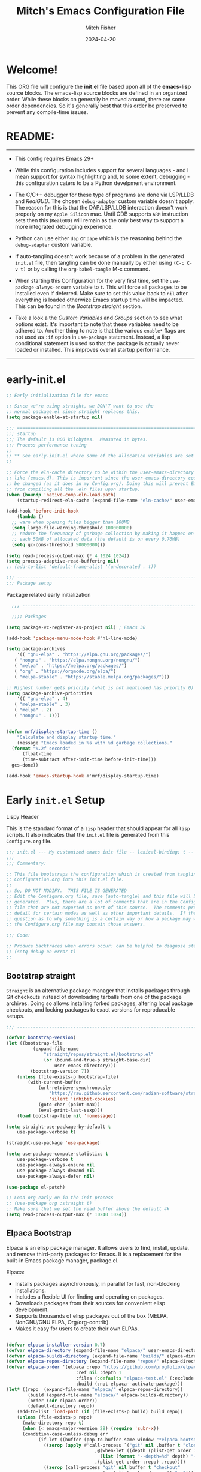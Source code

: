 #+title: Mitch's Emacs Configuration File
#+author: Mitch Fisher
#+date: 2024-04-20
#+PROPERTY: header-args:emacs-lisp :tangle ./init.el :mkdirp yes
#+auto_tangle: t

* Welcome!

This ORG file will configure the *init.el* file based upon all of the *emacs-lisp* source blocks. The emacs-lisp source blocks are defined in an organized order. While these blocks cn generally be moved around, there are some order dependencies. So it's generally best that this order be preserved to prevent any compile-time issues.


* README:
-----

- This config requires Emacs 29+
  
- While this configuration includes support for several languages - and I mean support for syntax highlighting and, to some extent, debugging - this configuration caters to be a Python develpment environment.
  
- The C/C++ debugger for these type of programs are done via LSP/LLDB and [[RealGUD][RealGUD]]. The chosen =debug-adapter= custom variable doesn't apply. The reason for this is that the DAP/LSP/LLDB interaction doesn't work properly on my =Apple Silicon= mac. Until GDB supports =ARM= instruction sets then this (=RealGUD=) will remain as the only best way to support a more integrated debugging experience.
  
- Python can use either =dap= or =dape= which is the reasoning behind the =debug-adapter= custom variable.
  
- If auto-tangling doesn't work because of a problem in the generated ~init.el~ file, then tangling can be done manually by either using ~(C-c C-v t)~ or by calling the =org-babel-tangle= M-x command.
  
- When starting this Configuration for the very first time, set the =use-package-always-ensure= variable to =t=. This will force all packages to be installed even if deferred. Make sure to set this value back to =nil= after everything is loaded otherwize Emacs startup time will be impacted. This can be found in the [[Bootstrap straight][Bootstrap straight]] section.

- Take a look a the [[Custom enable flags][Custom Variables]] and [[Customization groups][Groups]] section to see what options exist. It's important to note that these variables need to be adhered to. Another thing to note is that the various =enable*= flags are not used as =:if= option in =use-package= statement. Instead, a lisp conditional statement is used so that the package is actually never loaded or installed. This improves overall startup performance.
   
-----


* early-init.el

#+begin_src emacs-lisp :tangle "early-init.el"
  ;; Early initialization file for emacs

  ;; Since we're using straight, we DON'T want to use the
  ;; normal package.el since straight replaces this.
  (setq package-enable-at-startup nil)

  ;;; =========================================================================
  ;;; startup
  ;;; The default is 800 kilobytes.  Measured in bytes.
  ;;; Process performance tuning
  ;;
  ;; ** See early-init.el where some of the allocation variables are set **
  ;;

  ;; Force the eln-cache directory to be within the user-emacs-directory
  ;; like (emacs.d). This is important since the user-emacs-directory could
  ;; be changed (as it does in my Config.org). Doing this will prevent Emacs
  ;; from compiling all the .eln files upon startup.
  (when (boundp 'native-comp-eln-load-path)
      (startup-redirect-eln-cache (expand-file-name "eln-cache/" user-emacs-directory)))

  (add-hook 'before-init-hook
      (lambda ()
  	;; warn when opening files bigger than 100MB
  	(setq large-file-warning-threshold 100000000)
  	;; reduce the frequency of garbage collection by making it happen on
  	;; each 50MB of allocated data (the default is on every 0.76MB)
  	(setq gc-cons-threshold 50000000)))

  (setq read-process-output-max (* 4 1024 1024))
  (setq process-adaptive-read-buffering nil)
  ;; (add-to-list 'default-frame-alist '(undecorated . t))

  ;;; -------------------------------------------------------------------------
  ;;; Package setup
#+end_src

Package related early initialization

#+begin_src emacs-lisp :tangle "early-init.el"
    ;;; --------------------------------------------------------------------------

    ;;;; Packages

  (setq package-vc-register-as-project nil) ; Emacs 30

  (add-hook 'package-menu-mode-hook #'hl-line-mode)

  (setq package-archives
      '(( "gnu-elpa" . "https://elpa.gnu.org/packages/")
  	 ( "nongnu" . "https://elpa.nongnu.org/nongnu/")
  	 ( "melpa" . "https://melpa.org/packages/")
  	 ( "org" . "https://orgmode.org/elpa/")
  	 ( "melpa-stable" . "https://stable.melpa.org/packages/")))

  ;; Highest number gets priority (what is not mentioned has priority 0)
  (setq package-archive-priorities
      '(( "gnu-elpa" . 4)
  	 ( "melpa-stable" . 3)
  	 ( "melpa" . 2)
  	 ( "nongnu" . 1)))

#+end_src

#+begin_src emacs-lisp :tangle "early-init.el"

  (defun mrf/display-startup-time ()
      "Calculate and display startup time."
      (message "Emacs loaded in %s with %d garbage collections."
  	(format "%.2f seconds"
  	    (float-time
  		(time-subtract after-init-time before-init-time)))
  	gcs-done))

  (add-hook 'emacs-startup-hook #'mrf/display-startup-time)
#+end_src


* Early =init.el= Setup

**** Lispy Header
This is the standard format of a =lisp= header that should appear for all =lisp= scripts. It also indicates that the ~init.el~ file is generated from this ~Configure.org~ file.

#+begin_src emacs-lisp :tangle "init.el"
  ;;; init.el --- My customized emacs init file -- lexical-binding: t --
  ;;;
  ;;; Commentary:

  ;; This file bootstraps the configuration which is created from tangling
  ;; Configuration.org into this init.el file.
  ;;
  ;; So, DO NOT MODIFY.  THIS FILE IS GENERATED
  ;; Edit the Configure.org file, save (auto-tangle) and this file will be
  ;; generated.  Plus, there are a lot of comments that are in the Configure.org
  ;; file that are not exported as part of this source.  The comments provide more
  ;; detail for certain modes as well as other important details.  If there is a
  ;; question as to why something is a certain way or how a package may work,
  ;; the Configure.org file may contain those answers.

  ;;; Code:

  ;; Produce backtraces when errors occur: can be helpful to diagnose startup issues
  ;; (setq debug-on-error t)
  ;;

#+end_src

** Bootstrap straight

=Straight= is an alternative package manager that installs packages through Git checkouts instead of downloading tarballs from one of the package archives. Doing so allows installing forked packages, altering local package checkouts, and locking packages to exact versions for reproducable setups.

#+begin_src emacs-lisp :tangle "init-straight.el"
  ;;; --------------------------------------------------------------------------

  (defvar bootstrap-version)
  (let ((bootstrap-file
            (expand-file-name
                "straight/repos/straight.el/bootstrap.el"
                (or (bound-and-true-p straight-base-dir)
                    user-emacs-directory)))
           (bootstrap-version 7))
      (unless (file-exists-p bootstrap-file)
          (with-current-buffer
              (url-retrieve-synchronously
                  "https://raw.githubusercontent.com/radian-software/straight.el/develop/install.el"
                  'silent 'inhibit-cookies)
              (goto-char (point-max))
              (eval-print-last-sexp)))
      (load bootstrap-file nil 'nomessage))

  (setq straight-use-package-by-default t
      use-package-verbose t)

  (straight-use-package 'use-package)

  (setq use-package-compute-statistics t
      use-package-verbose t
      use-package-always-ensure nil
      use-package-always-demand nil
      use-package-always-defer nil)

  (use-package el-patch)

  ;; Load org early on in the init process
  ;; (use-package org :straight t)
  ;; Make sure that we set the read buffer above the default 4k
  (setq read-process-output-max (* 10240 1024))

  #+end_src

** Elpaca Bootstrap

Elpaca is an elisp package manager. It allows users to find, install, update, and remove third-party packages for Emacs. It is a replacement for the built-in Emacs package manager, package.el.

Elpaca:

- Installs packages asynchronously, in parallel for fast, non-blocking installations.
- Includes a flexible UI for finding and operating on packages.
- Downloads packages from their sources for convenient elisp development.
- Supports thousands of elisp packages out of the box (MELPA, NonGNU/GNU ELPA, Org/org-contrib).
- Makes it easy for users to create their own ELPAs.
  
#+begin_src emacs-lisp :tangle "init.el"

  (defvar elpaca-installer-version 0.7)
  (defvar elpaca-directory (expand-file-name "elpaca/" user-emacs-directory))
  (defvar elpaca-builds-directory (expand-file-name "builds/" elpaca-directory))
  (defvar elpaca-repos-directory (expand-file-name "repos/" elpaca-directory))
  (defvar elpaca-order '(elpaca :repo "https://github.com/progfolio/elpaca.git"
                            :ref nil :depth 1
                            :files (:defaults "elpaca-test.el" (:exclude "extensions"))
                            :build (:not elpaca--activate-package)))
  (let* ((repo  (expand-file-name "elpaca/" elpaca-repos-directory))
    	  (build (expand-file-name "elpaca/" elpaca-builds-directory))
    	  (order (cdr elpaca-order))
    	  (default-directory repo))
      (add-to-list 'load-path (if (file-exists-p build) build repo))
      (unless (file-exists-p repo)
    	(make-directory repo t)
    	(when (< emacs-major-version 28) (require 'subr-x))
    	(condition-case-unless-debug err
              (if-let ((buffer (pop-to-buffer-same-window "*elpaca-bootstrap*"))
    			((zerop (apply #'call-process `("git" nil ,buffer t "clone"
    							   ,@(when-let ((depth (plist-get order :depth)))
    								 (list (format "--depth=%d" depth) "--no-single-branch"))
    							   ,(plist-get order :repo) ,repo))))
    			((zerop (call-process "git" nil buffer t "checkout"
                                      (or (plist-get order :ref) "--"))))
    			(emacs (concat invocation-directory invocation-name))
    			((zerop (call-process emacs nil buffer nil "-Q" "-L" "." "--batch"
                                      "--eval" "(byte-recompile-directory \".\" 0 'force)")))
    			((require 'elpaca))
    			((elpaca-generate-autoloads "elpaca" repo)))
    		(progn (message "%s" (buffer-string)) (kill-buffer buffer))
    		(error "%s" (with-current-buffer buffer (buffer-string))))
    	    ((error) (warn "%s" err) (delete-directory repo 'recursive))))
      (unless (require 'elpaca-autoloads nil t)
    	(require 'elpaca)
    	(elpaca-generate-autoloads "elpaca" repo)
    	(load "./elpaca-autoloads")))
  (add-hook 'after-init-hook #'elpaca-process-queues)
  (elpaca `(,@elpaca-order))

  (elpaca elpaca-use-package
      (elpaca-use-package-mode)
      (setq elpaca-use-package-by-default t))
  (use-package emacs :ensure nil :config (setq ring-bell-function #'ignore))
#+end_src

** Customization groups
These are the groups used by this Emacs config for customization. It's important that these groups as well as the customizable file location variables be in the main ~init.el~ since there are startup values that require them *before* we can require other intialization files.

#+begin_src emacs-lisp :tangle "init.el"
  ;;; --------------------------------------------------------------------------
  ;;; Define my customization groups

  (defgroup mrf-custom nil
      "Customization toggles for my personal Emacs installation."
      :group 'Local)

  (defgroup mrf-custom-toggles nil
      "A set of toggles that enable or disable  specific packages."
      :group 'mrf-custom)

  (defgroup mrf-custom-choices nil
      "Customization from a selection of specific features."
      :group 'mrf-custom)

  (defgroup mrf-custom-fonts nil
      "Customization of fonts and sizes."
      :group 'mrf-custom)

  (defgroup mrf-custom-theming nil
      "Custom theming values."
      :group 'mrf-custom)

#+end_src

** File Locations and Variables

#+begin_src emacs-lisp :tangle "init.el"
  ;;; --------------------------------------------------------------------------

  (defcustom display-dashboard-at-start t
      "If set to t, the `dashboard' package will be displayed first.
    Otherwise, the `dashboard' will be available but in the buffer
     ,*dashboard*."
      :type 'boolean
      :group 'mrf-custom)

  (defcustom custom-docs-dir "~/Documents/Emacs-Related"
      "A directory used to store documents and customized data."
      :type 'string
      :group 'mrf-custom)

  (defcustom working-files-directory
      (expand-file-name
          (concat "emacs-working-files_" emacs-version) custom-docs-dir)
      "The directory where to store Emacs working files."
      :type 'string
      :group 'mrf-custom)

  (defcustom custom-org-fill-column 120
      "The fill column width for Org mode text.
  Note that the text is also centered on the screen so that should
  be taken into consideration when providing a width."
      :type 'natnum
      :group 'mrf-custom)

#+end_src

** Use Shell Path
Because in macOS, Emacs could be started outside of a shell (like an application on the Dock), this code is used to migrate the <current user's shell path to Emacs ~exec-path~.

#+begin_src emacs-lisp :tangle "init.el"
  ;;; --------------------------------------------------------------------------

  ;; Use shell path

  (defun set-exec-path-from-shell-PATH ()
     ;;; Set up Emacs' `exec-path' and PATH environment variable to match"
     ;;; that used by the user's shell.
     ;;; This is particularly useful under Mac OS X and macOS, where GUI
     ;;; apps are not started from a shell."
      (interactive)
      (let ((path-from-shell (replace-regexp-in-string "[ \t\n]*$" ""
                                 (shell-command-to-string "$SHELL --login -c 'echo $PATH'"))))
          (setenv "PATH" path-from-shell)
          (setq exec-path (split-string path-from-shell path-separator))
          (add-to-list 'exec-path "/opt/homebrew/bin")
          (add-to-list 'exec-path "/usr/local/bin")
          (add-to-list 'exec-path "/opt/homebrew/opt/openjdk/bin")
          (add-to-list 'exec-path "/opt/homebrew/opt/node@20/bin/node")
          (setq-default insert-directory-program "gls"
              dired-use-ls-dired t
              ;; Needed to fix an issue on Mac which causes dired to fail
              dired-listing-switches "-al --group-directories-first")))

#+end_src

** Emacs Config Directory

By default, the =user-emacs-directory= points to the .emacs.d* directory from which the =init.el= is used when Emacs starts. What this means is that any package that writes to this directory will be writing files to this initialization directory. Since we want to keep this directory clean, we set this directory to something external. A new variable, =emacs-config-directory= is set to now point to the starting Emacs condfiguration directory.

#+begin_src emacs-lisp :tangle "init.el"
  ;;; --------------------------------------------------------------------------
  ;;; Set a variable that represents the actual emacs configuration directory.
  ;;; This is being done so that the user-emacs-directory which normally points
  ;;; to the .emacs.d directory can be re-assigned so that customized files don't
  ;;; pollute the configuration directory. This is where things like YASnippet
  ;;; snippets are saved and also additional color themese are stored.

  (defvar emacs-config-directory user-emacs-directory)

  ;;; Different emacs configuration installs with have their own configuration
  ;;; directory.
  (make-directory working-files-directory t)  ;; Continues to work even if dir exists

  ;;; Point the user-emacs-directory to the new working directory
  (setq user-emacs-directory working-files-directory)
  (message (concat ">>> Setting emacs-working-files directory to: " user-emacs-directory))

  ;;; Put any emacs cusomized variables in a special file
  (setq custom-file (expand-file-name "customized-vars.el" working-files-directory))
  (load custom-file 'noerror 'nomessage)

#+end_src

** Require enacs-config-modules files

This directory is expected to be in the ~emacs-config-direcory~ dir. This can be used to store custom lisp (or non-elpa/melpa) files that can'tbe found by =require.el= or =straight-use-package=.


#+begin_src emacs-lisp :tangle "init.el"
  ;;; --------------------------------------------------------------------------

  (add-to-list 'load-path (expand-file-name "lisp" emacs-config-directory))
  (add-to-list 'load-path (expand-file-name "emacs-config-modules" emacs-config-directory))

  ;; (use-package config-custom
  ;;     :straight (config-custom :local-repo "/Users/strider/.emacs.d/emacs-config-modules"))

  (require 'config-custom)
  (require 'config-global)
  (require 'config-frame)
  (require 'config-theming)
  (require 'config-completion)
  (require 'config-org)
  (require 'config-org-roam)
  (require 'config-treemacs)
  (require 'config-debug)
  (require 'config-ide)
  (require 'config-lang-support)
  ;; (require 'config-lang-js)
  (require 'config-lang-python)
  (require 'config-lang-other)
  (require 'config-company)
  (require 'config-dashboard)
  (require 'config-undo)
  (require 'config-term)
  (require 'config-dired)
  (require 'config-qol)
  (use-package config-mmm
      :ensure (:repo "~/.emacs.d/emacs-config-modules")
      :after which-key)

#+end_src


* Custom Variables

Set various variables to =t= to turn on a specific feature or =nil= to disable it. Changing any of these values will require a restart of ~emacs~ since these values are inspected only during startup.

*Note:* There are no thorough dependency check done if any of these values is enabled or disabled. There has been some effort, for example, to enable a keymap if ~dap~ or ~dape~ is enabled. But if something enabled requires some not obvious package to be installed, this isn't checked.

Other variables are also defined here that define other emacs behaviors and defaults.

** Custom Enable Flags

Thes values toggle the availability of specific packages. Only boolean type values are part of this group.

#+begin_src emacs-lisp :tangle "emacs-config-modules/config-custom.el" :mkdirp yes
  ;;; --------------------------------------------------------------------------
  ;;; Feature Toggles

  (defcustom enable-gb-dev nil
      "If set to t, the z80-mode and other GameBoy related packages
      will be enabled."
      :type 'boolean
      :group 'mrf-custom-toggles)

  (defcustom enable-ts nil
      "Set to t to enable TypeScript handling."
      :type 'boolean
      :group 'mrf-custom-toggles)

  (defcustom enable-corfu nil
      "Setting to t enables Corfu instead of Ivy.
      Corfu is an alternative to the command completion package, IVY which also will
      include Swiper and Company.  If this value is set to nil then Ivy is used."
      :type 'boolean
      :group 'mrf-custom-toggles)

  (defcustom enable-vundo t
      "Set to t to enable `vundo' which is an alternative to Emacs undo.
      Setting this value to nil will activate the alternate `undo-tree' package."
      :type 'boolean
      :group 'mrf-custom-toggles)

  (defcustom enable-centaur-tabs nil
      "Set to t to enable `centaur-tabs' which uses tabs to represent open buffer."
      :type 'boolean
      :group 'mrf-custom)

  (defcustom enable-neotree nil
      "Set to t to enable the `neotree' package."
      :type 'boolean
      :group 'mrf-custom-toggles)

  (defcustom enable-golden-ratio nil
      "Set to t to enable `golden-ratio-mode' which resizes the active buffer
      window to the dimensions of a golden-rectangle "
      :type 'boolean
      :group 'mrf-custom)

  (defcustom enable-org-fill-column-centering nil
      "Set to t to center the visual-fill column of the Org display."
      :type 'boolean
      :group 'mrf-custom)

#+end_src

** Feature selections
These are features that basically have multiple-choice options instead of being a typical binary t or nil. 

#+begin_src emacs-lisp :tangle "emacs-config-modules/config-custom.el" :mkdirp yes
  ;;; --------------------------------------------------------------------------

  (defcustom completion-handler 'comphand-vertico
      "Select the default minibuffer completion handler.

  Vertico provides a performant and minimalistic vertical completion UI based on
  the default completion system.

  Ivy is a generic completion mechanism for Emacs. While it operates similarly to
  other completion schemes such as icomplete-mode, Ivy aims to be more efficient,
  smaller, simpler, and smoother to use yet highly customizable.  The Ivy package
  also includes Counsel. Counsel provides completion versions of common Emacs
  commands that are customised to make the best use of Ivy.  Swiper is an
  alternative to isearch that uses Ivy to show an overview of all matches."
      :type '(choice (const :tag "Use the Vertico completion system." comphand-vertico)
                 (const :tag "Use Ivy, Counsel, Swiper completion systems" comphand-ivy-counsel))
      :group 'mrf-custom-choices)

  (defcustom debug-adapter 'enable-dape
      "Select the debug adapter to use for debugging applications.  dap-mode is an
  Emacs client/library for Debug Adapter Protocol is a wire protocol for
  communication between client and Debug Server. It’s similar to the LSP but
  provides integration with debug server.

  dape (Debug Adapter Protocol for Emacs) is similar to dap-mode but is
  implemented entirely in Emacs Lisp. There are no other external dependencies
  with DAPE. DAPE supports most popular languages, however, not as many as
  dap-mode."
      :type '(choice (const :tag "Debug Adapter Protocol (DAP)" enable-dap-mode)
                 (const :tag "Debug Adapter Protocol for Emacs (DAPE)" enable-dape))
      :group 'mrf-custom-choices)

  (defcustom custom-ide 'custom-ide-eglot-lsp
      "Select which IDE will be used for Python development.

  Elpy is an Emacs package to bring powerful Python editing to Emacs. It
  combines and configures a number of other packages, both written in Emacs
  Lisp as well as Python. Elpy is fully documented at
  https://elpy.readthedocs.io/en/latest/index.html.

  Elgot/LSP Eglot is the Emacs client for the Language Server Protocol
  (LSP). Eglot provides infrastructure and a set of commands for enriching the
  source code editing capabilities of Emacs via LSP. Eglot itself is
  completely language-agnostic, but it can support any programming language
  for which there is a language server and an Emacs major mode.

  Anaconda-mode is another IDE for Python very much like Elpy. It is not as
  configurable but has a host of great feaures that just work."
      :type '(choice (const :tag "Elpy: Emacs Lisp Python Environment" custom-ide-elpy)
                 (const :tag "Eglot/Language Server Protocol" custom-ide-eglot-lsp)
                 (const :tag "LSP Bridge (standalone)" custom-ide-lsp-bridge)
                 (const :tag "Python Anaconda-mode for Emacs" custom-ide-anaconda))
      :group 'mrf-custom-choices)

#+end_src

** Theme Specific Values
This is a curated selection of themes that I personally like. Most of them are dark mode but there are a few light versions. New themes can be added here or done via the =customize= interface. If a new theme is added to this list, it's important to ensure that the theme is actually included (see [[Color Theming][Color Theming]] section)

#+begin_src emacs-lisp :tangle "emacs-config-modules/config-custom.el" :mkdirp yes
  ;;; --------------------------------------------------------------------------
  ;;; Theming related

  (defcustom theme-list '("palenight-deeper-blue"
                             "ef-symbiosis"
                             "ef-maris-light"
                             "ef-maris-dark"
                             "ef-kassio"
                             "ef-bio"
                             "sanityinc-tomorrow-bright"
                             "ef-melissa-dark"
                             "darktooth-dark"
                             "material"
                             "deeper-blue")
      "My personal list of themes to cycle through indexed by `theme-selector'.
  If additional themes are added, they must be previously installed."
      :group 'mrf-custom-theming
      :type '(repeat string))

  (defcustom default-terminal-theme "sanityinc-tomorrow-bright"
      "The default theme used for a terminal invocation of Emacs."
      :group 'mrf-custom-theming
      :type 'string)

  (defcustom theme-selector 0
      "The index into the list of custom themes."
      :group 'mrf-custom-theming
      :type 'natnum)

  ;;; Font related
  (defcustom default-font-family "Hack"
      "The font family used as the default font."
      :type 'string
      :group 'mrf-custom-fonts)

  (defcustom mono-spaced-font-family "Hack"
      "The font family used as the mono-spaced font."
      :type 'string
      :group 'mrf-custom-fonts)

  (defcustom variable-pitch-font-family "SF Pro"
      "The font family used as the default proportional font."
      :type 'string
      :group 'mrf-custom-fonts)

  (defcustom small-mono-font-size 150
      "The small font size in pixels."
      :type 'natnum
      :group 'mrf-custom-fonts)

  (defcustom medium-mono-font-size 170
      "The medium font size in pixels."
      :type 'natnum
      :group 'mrf-custom-fonts)

  (defcustom large-mono-font-size 190
      "The large font size in pixels."
      :type 'natnum
      :group 'mrf-custom-fonts)

  (defcustom x-large-mono-font-size 220
      "The extra-large font size in pixels."
      :type 'natnum
      :group 'mrf-custom-fonts)

  (defcustom small-variable-font-size 170
      "The small font size in pixels."
      :type 'natnum
      :group 'mrf-custom-fonts)

  (defcustom medium-variable-font-size 190
      "The small font size in pixels."
      :type 'natnum
      :group 'mrf-custom-fonts)

  (defcustom large-variable-font-size 210
      "The small font size in pixels."
      :type 'natnum
      :group 'mrf-custom-fonts)

  (defcustom x-large-variable-font-size 240
      "The small font size in pixels."
      :type 'natnum
      :group 'mrf-custom-fonts)

  (defcustom custom-default-font-size 170
      "A place to store the most current (face-attribute 'default :height).  This
  is specifically for the mono-spaced and default font. The variable type-face
  font size is computed + 20 of this value."
      :type 'natnum
      :group 'mrf-custom-fonts)

#+end_src


#+begin_src emacs-lisp :tangle "emacs-config-modules/config-custom.el" :mkdirp yes

  (provide 'config-custom)
  ;;; config-custom.el ends here.
  
#+end_src


* Global Configuration

#+begin_src emacs-lisp :tangle "emacs-config-modules/config-global.el" :mkdirp yes

  ;;; --------------------------------------------------------------------------

  (setq-default
      window-resize-pixelwise t ;; enable smooth resizing
      window-resize-pixelwise t
      frame-resize-pixelwise t
      dired-dwim-target t       ;; try to guess target directory
      truncate-partial-width-windows 1 ;; truncate lines in partial-width windows
      backup-inhibited t        ;; disable backup (No ~ tilde files)
      auto-save-default nil     ;; disable auto save
      global-auto-revert-mode 1 ;; Refresh buffer if file has changed
      global-auto-revert-non-file-buffers t
      history-length 25         ;; Reasonable buffer length
      inhibit-startup-message t ;; Hide the startup message
      inhibit-startup-screent t
      lisp-indent-offset '4     ;; emacs lisp tab size
      visible-bell t            ;; Set up the visible bell
      truncate-lines 1          ;; long lines of text do not wrap
      fill-column 80            ;; Default line limit for fills
      ;; Triggers project for directories with any of the following files:
      project-vc-extra-root-markers '(".dir-locals.el"
                                         "requirements.txt"
                                         "Gemfile"
                                         "package.json")
      )

  ;; (global-display-line-numbers-mode 1) ;; Line numbers appear everywhere
  (save-place-mode 1)                  ;; Remember where we were last editing a file.
  (savehist-mode t)
  (show-paren-mode 1)
  (tool-bar-mode -1)                   ;; Hide the toolbar
  (global-prettify-symbols-mode 1)     ;; Display pretty symbols (i.e. λ = lambda)
  (add-hook 'prog-mode-hook 'display-line-numbers-mode)
#+end_src

#+begin_src emacs-lisp :tangle "emacs-config-modules/config-global.el" :mkdirp yes

  ;; Allow access from emacsclient
  (add-hook 'after-init-hook
      (lambda ()
          (require 'server)
          (unless (server-running-p)
              (server-start))))

  (when (fboundp 'pixel-scroll-precision-mode)
      (pixel-scroll-precision-mode))

  (use-package page-break-lines
      :config
      (global-page-break-lines-mode))

  (use-package default-text-scale
      :hook (after-init . default-text-scale-mode))

#+end_src

** Diminish
#+begin_src emacs-lisp :tangle "emacs-config-modules/config-global.el" :mkdirp yes
  ;;; --------------------------------------------------------------------------

    
  (use-package diminish
      :wait t
      :preface
      (defun mrf/set-diminish ()
  	(diminish 'projectile-mode "PrM")
  	(diminish 'anaconda-mode)
  	(diminish 'tree-sitter-mode "ts")
  	(diminish 'ts-fold-mode)
  	(diminish 'counsel-mode)
  	(diminish 'golden-ratio-mode)
  	(diminish 'company-box-mode)
  	(diminish 'company-mode))
      :ensure (:host github :repo "myrjola/diminish.el")
      :hook (after-init . mrf/set-diminish))
  ;; (use-package pabbrev)

  (elpaca-process-queues)
  
#+end_src

** Which Key
[[https://github.com/justbur/emacs-which-key][which-key]] is a useful UI panel that appears when you start pressing any key binding in Emacs to offer you all possible completions for the prefix.  For example, if you press =C-c= (hold control and press the letter =c=), a panel will appear at the bottom of the frame displaying all of the bindings under that prefix and which command they run.  This is very useful for learning the possible key bindings in the mode of your current buffer.

#+begin_src emacs-lisp :tangle "emacs-config-modules/config-global.el" :mkdirp yes
  ;;; --------------------------------------------------------------------------
  ;; Which Key Helper

  (use-package which-key
      :diminish which-key-mode
      :custom (which-key-idle-delay 1)
      :config
      (which-key-mode)
      (which-key-setup-side-window-right))
  
#+end_src

** Multiple-cursors
Multiple cursors for Emacs. This is some pretty crazy functionality, so yes, there are kinks. Don't be afraid though.


#+begin_src emacs-lisp :tangle "emacs-config-modules/config-global.el" :mkdirp yes
  ;;; --------------------------------------------------------------------------

  (use-package multiple-cursors
      :bind (("C-S-c C-S-c" . mc/edit-lines)
  		("C->" . mc/mark-next-like-this)
  		("C-<" . mc/mark-previous-like-this)
  	      ("C-c C-<" . mc/mark-all-like-this)))

#+end_src

** Anzu

anzu.el is an Emacs port of anzu.vim. anzu.el provides a minor mode which displays current match and total matches information in the mode-line in various search modes.

#+begin_src emacs-lisp :tangle "emacs-config-modules/config-global.el" :mkdirp yes
  ;;; --------------------------------------------------------------------------

  (use-package anzu
      :custom
      (anzu-mode-lighter "")                    
      (anzu-deactivate-region t)                
      (anzu-search-threshold 1000)              
      (anzu-replace-threshold 50)               
      (anzu-replace-to-string-separator " => ")
      :config
      (global-anzu-mode +1)
      (set-face-attribute 'anzu-mode-line nil
          :foreground "yellow" :weight 'bold)
      (define-key isearch-mode-map
          [remap isearch-query-replace]  #'anzu-isearch-query-replace)
      (define-key isearch-mode-map
          [remap isearch-query-replace-regexp] #'anzu-isearch-query-replace-regexp))
#+end_src

** Miscellaneous Settings
#+begin_src emacs-lisp :tangle "emacs-config-modules/config-global.el" :mkdirp yes
  ;;; --------------------------------------------------------------------------

  (column-number-mode)

  (use-package page-break-lines
      :config
      (global-page-break-lines-mode))

  (use-package rainbow-delimiters
      :config
      (rainbow-delimiters-mode))

  (use-package dash
      :disabled
      :ensure (:files ("dash.el" "dash.texi" "dash-pkg.el")
               :host github
               :repo "magnars/dash.el"))

  (defun mrf/set-fill-column-interactively (num)
      "Asks for the fill column."
      (interactive "nfill-column: ")
      (set-fill-column num))

  (defun mrf/set-org-fill-column-interactively (num)
      "Asks for the fill column for Org mode."
      (interactive "norg-fill-column: ")
      (setq custom-org-fill-column num)
      (mrf/org-mode-visual-fill)
      (redraw-display))

#+end_src

** Mac Specific
#+begin_src emacs-lisp :tangle "emacs-config-modules/config-global.el" :mkdirp yes
  ;;; --------------------------------------------------------------------------

  ;; Macintosh specific configurations.

  (defconst *is-a-mac* (eq system-type 'darwin))
  (when (eq system-type 'darwin)
      (setq mac-option-key-is-meta nil
          mac-command-key-is-meta t
          mac-command-modifier 'meta
          mac-option-modifier 'super))

#+end_src

** Prompt Indicator / minibuffer
#+begin_src emacs-lisp :tangle no
  ;;; --------------------------------------------------------------------------

  ;; Prompt indicator/Minibuffer

  (use-package emacs
      :init
      ;; Add prompt indicator to `completing-read-multiple'.
      ;; We display [CRM<separator>], e.g., [CRM,] if the separator is a comma.
      (defun crm-indicator (args)
          (cons (format "[CRM%s] %s"
                    (replace-regexp-in-string
                        "\\`\\[.*?]\\*\\|\\[.*?]\\*\\'" ""
                        crm-separator)
                    (car args))
              (cdr args)))
      (advice-add #'completing-read-multiple :filter-args #'crm-indicator)

      ;; Do not allow the cursor in the minibuffer prompt
      (setq minibuffer-prompt-properties
          '(read-only t cursor-intangible t face minibuffer-prompt))
      (add-hook 'minibuffer-setup-hook #'cursor-intangible-mode)

      ;; Enable recursive minibuffers
      (setq enable-recursive-minibuffers t))

#+end_src

** Global key-binding
#+begin_src emacs-lisp :tangle "emacs-config-modules/config-global.el" :mkdirp yes
  ;;; --------------------------------------------------------------------------

  (bind-key "C-c ]" 'indent-region prog-mode-map)
  (bind-key "C-c }" 'indent-region prog-mode-map)
  (bind-key "C-x C-j" 'dired-jump)

  (use-package evil-nerd-commenter
      :bind ("M-/" . evilnc-comment-or-uncomment-lines))

  ;;
  ;; A little better than just the typical "C-x o"
  ;; windmove is a built-in Emacs package.
  ;;
  (global-set-key (kbd "C-c <left>")  'windmove-left)
  (global-set-key (kbd "C-c <right>") 'windmove-right)
  (global-set-key (kbd "C-c <up>")    'windmove-up)
  (global-set-key (kbd "C-c <down>")  'windmove-down)

  ;;
  ;; Ctl-mouse to adjust/scale fonts will be disabled.
  ;; I personally like this since it was all to easy to accidentally
  ;; change the size of the font.
  ;;
  (global-unset-key (kbd "C-<mouse-4>"))
  (global-unset-key (kbd "C-<mouse-5>"))
  (global-unset-key (kbd "C-<wheel-down>"))
  (global-unset-key (kbd "C-<wheel-up>"))

#+end_src

** Hydra
This is a package for GNU Emacs that can be used to tie related commands into a family of short bindings with a common prefix - a Hydra. Once you summon the Hydra through the prefixed binding (the body + any one head), all heads can be called in succession with only a short extension.

The Hydra is vanquished once Hercules, any binding that isn't the Hydra's head, arrives. Note that Hercules, besides vanquishing the Hydra, will still serve his original purpose, calling his proper command. This makes the Hydra very seamless, it's like a minor mode that disables itself auto-magically.

#+begin_src emacs-lisp :tangle "emacs-config-modules/config-global.el" :mkdirp yes
  ;;; --------------------------------------------------------------------------

  (use-package hydra
    :wait t
    :ensure (:repo "abo-abo/hydra" :fetcher github
		:files (:defaults (:exclude "lv.el"))))

#+end_src

** Eldoc
This package displays ElDoc documentations in a childframe. The childframe is selectable and scrollable with mouse, even though the cursor is hidden.

#+begin_src emacs-lisp :tangle "emacs-config-modules/config-global.el" :mkdirp yes
  ;;; --------------------------------------------------------------------------

  (use-package eldoc
      :wait t
      :config
      (add-hook 'emacs-lisp-mode-hook 'eldoc-mode)
      (add-hook 'lisp-interaction-mode-hook 'eldoc-mode)
      (add-hook 'ielm-mode-hook 'eldoc-mode))

  (use-package eldoc-box
      :after eldoc
      :diminish DocBox
      :config
      (global-eldoc-mode t))

#+end_src

** Automatic Package Updates

The auto-package-update package helps us keep our Emacs packages up to date!  It will prompt you after a certain number of days either at startup or at a specific time of day to remind you to update your packages.

You can also use =M-x auto-package-update-now= to update right now!

#+begin_src emacs-lisp :tangle "emacs-config-modules/config-global.el" :mkdirp yes
  ;;; --------------------------------------------------------------------------
  ;;; Automatic Package Updates

  (use-package auto-package-update
      :ensure (:fetcher github :repo "rranelli/auto-package-update.el")
      :custom
      (auto-package-update-interval 7)
      (auto-package-update-prompt-before-update t)
      (auto-package-update-hide-results t)
      :config
      (auto-package-update-maybe)
      (auto-package-update-at-time "09:00"))

#+end_src

** YASnippet

These are useful snippets of code that are commonly used in various languages. You can even create your own.

#+begin_src emacs-lisp :tangle "emacs-config-modules/config-global.el" :mkdirp yes
  ;;; --------------------------------------------------------------------------
  ;; YASnippets

  (use-package yasnippet
      :bind (:map yas-minor-mode-map
                ("<C-'>" . yas-expand))
      :config
      (setq yas-global-mode t)
      (setq yas-minor-mode t)
      (define-key yas-minor-mode-map (kbd "<tab>") nil)
      (add-to-list #'yas-snippet-dirs (expand-file-name "Snippets" custom-docs-dir))
      (yas-reload-all)
      (setq yas-prompt-functions '(yas-ido-prompt))
      (defun help/yas-after-exit-snippet-hook-fn ()
          (prettify-symbols-mode))
      (add-hook 'yas-after-exit-snippet-hook #'help/yas-after-exit-snippet-hook-fn)
      (message ">>> YASnippet Configured"))

#+end_src

*** Yasnippet Snippets

#+begin_src emacs-lisp :tangle "emacs-config-modules/config-global.el" :mkdirp yes
  ;;; --------------------------------------------------------------------------

  (use-package yasnippet-snippets
      :after yasnippet
      :config
      (message ">>> YASnippet-Snippets Configured"))

#+end_src

#+begin_src emacs-lisp :tangle "emacs-config-modules/config-global.el" :mkdirp yes

  (elpaca-process-queues)
  
  (provide 'config-global)
  ;;; config-global.el ends here.

#+end_src


* Custom Theme List and Selection

This bit of code contains a list of themes that I like personally and then allows them to be switched between themselves. The index of ~theme-selector~ is what is set in order to access a theme via the ~mrf/load-theme-from-selector()~ function.

#+begin_src emacs-lisp :tangle "emacs-config-modules/config-theming.el" :mkdirp yes
  ;;; --------------------------------------------------------------------------

  ;;
  ;; 1. The function `mrf/load-theme-from-selector' is called from the
  ;;    "C-= =" Keybinding (just search for it).
  ;;
  ;; 2. Once the new theme is loaded via the `theme-selector', the previous
  ;;    theme is unloaded (or disabled) the function(s) defined in the
  ;;    `disable-theme-functions' hook are called (defined in the load-theme.el
  ;;    package).
  ;;
  ;; 3. The function `mrf/cycle-theme-selector' is called by the hook. This
  ;;    function increments the theme-selector by 1, cycling the value to 0
  ;;    if beyond the `theme-list' bounds.
  ;;
  (setq-default loaded-theme (nth theme-selector theme-list))
  (add-to-list 'savehist-additional-variables 'loaded-theme)
  (add-to-list 'savehist-additional-variables 'custom-default-font-size)
  (add-to-list 'savehist-additional-variables 'theme-selector)

#+end_src

** Cycle Theme Function

This is the main function that allows cycling (up or down) through the list of themes defined in the ~theme-list~.  This function is normally called by the ~disable-theme-functions~ hook. Before calling this function, set the variable ~theme-cycle-step~ to either a 1 or -1 depending upon which direction in the ~theme-list~ array to select the next element from. The resulting index will cycle to the end or the beginning of the list if the computed index goes beyond element 0 or the length of ~theme-list~. The parameter =theme= is passed to this function when a theme becomes disabled (via the ~disable-theme~ function) and represents the theme that has become disabled.

#+begin_src emacs-lisp :tangle "emacs-config-modules/config-theming.el" :mkdirp yes
  ;;; --------------------------------------------------------------------------

  (defun mrf/cycle-theme-selector (&rest theme)
      "Cycle the `theme-selector' by 1, resetting to 0 if beyond array bounds."
      (interactive)
      (let ((step theme-cycle-step) (result 0))

          (if (not step) (setq step 1)) ;; If nil, default to step of 1
          
          (when step
              (setq result (+ step theme-selector))
              (when (< result 0)
                  (setq result (- (length theme-list) 1)))
              (when (> result (- (length theme-list) 1))
                  (setq result 0)))
          
          (message (format ">>> Current theme %S" theme))
          (setq-default theme-selector result)))

  ;; This is used to trigger the cycling of the theme-selector
  ;; It is called when a theme is disabled. The theme is disabled from the
  ;; `mrf/load-theme-from-selector' function.
  (add-hook 'disable-theme-functions #'mrf/cycle-theme-selector)

#+end_src

** Load Theme Function

This function simply loads the theme from the theme-list indexed by the ~theme-selector~ variable. Note the advice for ~load-theme~ that deactivates the current theme before activating the new theme. This is done to reset all the colors, a clean slate, before the new theme is activated.

#+begin_src emacs-lisp :tangle "emacs-config-modules/config-theming.el" :mkdirp yes
  ;;; --------------------------------------------------------------------------

  (defun mrf/load-theme-from-selector (&optional step)
      "Load the theme in `theme-list' indexed by `theme-selector'."
      (interactive)
      (if step
          (setq theme-cycle-step step)
        (setq theme-cycle-step 1))
      (when loaded-theme
          (disable-theme (intern loaded-theme)))
      (setq loaded-theme (nth theme-selector theme-list))
      (message (concat ">>> Loading theme "
                   (format "%d: %S" theme-selector loaded-theme)))
      (load-theme (intern loaded-theme) t)
      (when (equal (fboundp 'mrf/org-font-setup) t)
          (mrf/org-font-setup))
      (set-face-foreground 'line-number "SkyBlue4"))

  (defun mrf/print-custom-theme-name ()
      "Print the current loaded theme from the `theme-list' on the modeline."
      (interactive)
      (message (format "Custom theme is %S" loaded-theme)))

  ;; Quick Helper Functions
  (defun next-theme ()
      "Go to the next theme in the list."
      (interactive)
      (mrf/load-theme-from-selector 1))

  (defun previous-theme ()
      "Go to the next theme in the list."
      (interactive)
      (mrf/load-theme-from-selector -1))

  (defun which-theme ()
      "Go to the next theme in the list."
      (interactive)
      (mrf/print-custom-theme-name))


  ;; Go to NEXT theme
  (global-set-key (kbd "C-c C-=") 'next-theme)
  ;; Go to PREVIOUS theme
  (global-set-key (kbd "C-c C--") 'previous-theme)
  ;; Print current theme
  (global-set-key (kbd "C-c C-?") 'which-theme)

#+end_src


This is just a test area to see what colors look like in this =org= mode.

#+begin_src emacs-lisp :tangle "emacs-config-modules/config-theming.el" :mkdirp yes
  ;;; --------------------------------------------------------------------------

  ;; Normally not used but it's here so it's easy to change the block colors.
  (defun mrf/customize-org-block-colors ()
      (defface org-block-begin-line
          '((t (:underline "#1D2C39" :foreground "#676E95" :background "#1D2C39")))
          "Face used for the line delimiting the begin of source blocks.")

      (defface org-block-end-line
          '((t (:overline "#1D2C39" :foreground "#676E95" :background "#1D2C39")))
          "Face used for the line delimiting the end of source blocks."))

#+end_src

** Color Theming

#+begin_src emacs-lisp :tangle "emacs-config-modules/config-theming.el" :mkdirp yes
  ;;; --------------------------------------------------------------------------

  (add-to-list 'custom-theme-load-path (expand-file-name "Themes" custom-docs-dir))

  (use-package ef-themes :ensure t)
  (use-package modus-themes :ensure t)
  (use-package material-theme :ensure t)
  (use-package color-theme-modern :ensure t)
  (use-package color-theme-sanityinc-tomorrow :ensure t)
  (use-package darktooth-theme :ensure t)
  (use-package zenburn-theme :ensure t)

  #+end_src

** Load a theme
Selec a theme (or themes) to load. The last one specified is the one that is used as the current theme.

** Modus (and other protesilaos) Themes

#+begin_src emacs-lisp :tangle "emacs-config-modules/config-theming.el" :mkdirp yes
  ;;; --------------------------------------------------------------------------

  (defun mrf/customize-modus-theme ()
      (message "Applying modus customization")
      (setq modus-themes-common-palette-overrides
          '((bg-mode-line-active bg-blue-intense)
               (fg-mode-line-active fg-main)
               (border-mode-line-active blue-intense))))

  (add-hook 'after-init-hook 'mrf/customize-modus-theme)

  (defun mrf/customize-ef-theme ()
      (setq ef-themes-common-palette-overrides
          '(  (bg-mode-line bg-blue-intense)
               (fg-mode-line fg-main)
               (border-mode-line-active blue-intense))))

  (add-hook 'after-init-hook 'mrf/customize-ef-theme)

  #+end_src

** Cycle Through Themes
Function and code to cycle through some selcted themes.

#+begin_src emacs-lisp :tangle "emacs-config-modules/config-theming.el" :mkdirp yes
  ;;; --------------------------------------------------------------------------

  (defvar loaded-theme nil
      "The text representation of the loaded custom theme.")

  (defun mrf/print-custom-theme-name ()
      (message (format "Custom theme is %S" loaded-theme)))

  (bind-keys
      ("C-= =" . mrf/load-theme-from-selector)
      ("C-= ?" . mrf/print-custom-theme-name))

#+end_src

** Selected theme
This includes the theme to use in both graphical and non-graphical.

#+begin_src emacs-lisp :tangle "emacs-config-modules/config-theming.el" :mkdirp yes
  ;;; --------------------------------------------------------------------------
  ;; (add-hook 'emacs-startup-hook #'(mrf/load-theme-from-selector))
  ;; (mrf/load-theme-from-selector)
  ;; For terminal mode we choose Material theme
  (if (not (display-graphic-p))
      (progn
          (defun load-terminal-theme ()
              (load-theme (intern default-terminal-theme) t))
          (add-hook 'after-init-hook 'load-terminal-theme))
      (mrf/load-theme-from-selector))

#+end_src

#+begin_src emacs-lisp :tangle "emacs-config-modules/config-theming.el" :mkdirp yes

  (provide 'config-theming)
  ;;; config-theming.el ends here.
  
#+end_src


* Frame Setup
It's nice to know that Emacs is somewhat working. To help this along, we set the Frame (window size fonts) early in the loading process.

** Define the various font size constants

#+begin_src emacs-lisp :tangle "emacs-config-modules/config-frame.el" :mkdirp yes
  ;;; --------------------------------------------------------------------------

  ;; Frame (view) setup including fonts.
  ;; You will most likely need to adjust this font size for your system!

  (setq-default mrf/small-font-size 150)
  (setq-default mrf/small-variable-font-size 170)

  (setq-default mrf/medium-font-size 170)
  (setq-default mrf/medium-variable-font-size 190)

  (setq-default mrf/large-font-size 190)
  (setq-default mrf/large-variable-font-size 210)

  (setq-default mrf/x-large-font-size 220)
  (setq-default mrf/x-large-variable-font-size 240)

  ;; (setq-default custom-default-font-size mrf/medium-font-size)
  (setq-default mrf/default-variable-font-size (+ custom-default-font-size 20))
  ;; (setq-default mrf/set-frame-maximized t)  ;; or f

  ;; Make frame transparency overridable
  ;; (setq-default mrf/frame-transparency '(90 . 90))

  (setq frame-resize-pixelwise t)

#+end_src

** Functions to set the frame size
#+begin_src emacs-lisp :tangle "emacs-config-modules/config-frame.el" :mkdirp yes
  ;;; --------------------------------------------------------------------------

  ;; Functions to set the frame size

  (defun mrf/frame-recenter (&optional frame)
      "Center FRAME on the screen.  FRAME can be a frame name, a terminal name,
    or a frame.  If FRAME is omitted or nil, use currently selected frame."
      (interactive)
      ;; (set-frame-size (selected-frame) 250 120)
      (unless (eq 'maximised (frame-parameter nil 'fullscreen))
          (progn
              (let ((width (nth 3 (assq 'geometry (car (display-monitor-attributes-list)))))
                       (height (nth 4 (assq 'geometry (car (display-monitor-attributes-list))))))
                  (cond (( > width 3000) (mrf/update-large-display))
                      (( > width 2000) (mrf/update-built-in-display))
                      (t (mrf/set-frame-alpha-maximized)))
                  )
              )
          )
      )

  (defun mrf/update-large-display ()
      (modify-frame-parameters
          frame '((user-position . t)
                     (top . 0.0)
                     (left . 0.70)
                     (width . (text-pixels . 2800))
                     (height . (text-pixels . 1650))) ;; 1800
          )
      )

  (defun mrf/update-built-in-display ()
      (modify-frame-parameters
          frame '((user-position . t)
                     (top . 0.0)
                     (left . 0.90)
                     (width . (text-pixels . 1800))
                     (height . (text-pixels . 1170)));; 1329
          )
      )


  ;; Set frame transparency
  (defun mrf/set-frame-alpha-maximized ()
      "Function to set the alpha and also maximize the frame."
      ;; (set-frame-parameter (selected-frame) 'alpha mrf/frame-transparency)
      (set-frame-parameter (selected-frame) 'fullscreen 'maximized)
      (add-to-list 'default-frame-alist '(fullscreen . maximized)))

  ;; default window width and height
  (defun mrf/custom-set-frame-size ()
      "Simple function to set the default frame width/height."
      ;; (set-frame-parameter (selected-frame) 'alpha mrf/frame-transparency)
      (setq swidth (nth 3 (assq 'geometry (car (display-monitor-attributes-list)))))
      (setq sheight (nth 4 (assq 'geometry (car (display-monitor-attributes-list)))))

      (add-to-list 'default-frame-alist '(fullscreen . maximized))
      (mrf/frame-recenter)
      )

#+end_src

** Default fonts and sizes

#+begin_src emacs-lisp :tangle "emacs-config-modules/config-frame.el" :mkdirp yes
  ;;; --------------------------------------------------------------------------

  ;; Default fonts

  (defun mrf/update-face-attribute ()
      "Set the font faces."
      ;; ====================================
      (set-face-attribute 'default nil
          ;; :font "Hack"
          ;; :font "Fira Code Retina"
          ;; :font "Menlo"
          :family default-font-family
          :height custom-default-font-size
          :weight 'medium)

      ;; Set the fixed pitch face
      (set-face-attribute 'fixed-pitch nil
          ;; :font "Lantinghei TC Demibold"
          :family mono-spaced-font-family
          ;; :font "Fira Code Retina"
          :height custom-default-font-size
          :weight 'medium)

      ;; Set the variable pitch face
      (set-face-attribute 'variable-pitch nil
          :family variable-pitch-font-family
          :height (+ custom-default-font-size 20)
          :weight 'medium))

  ;; (mrf/update-face-attribute)
  ;; (add-hook 'window-setup-hook #'mrf/frame-recenter)
  ;; (add-hook 'after-init-hook #'mrf/frame-recenter)

  ;; This is done so that the Emacs window is sized early in the init phase along with the default font size.
  ;; Startup works without this but it's nice to see the window expand early...
  (when (display-graphic-p)
      (mrf/update-face-attribute)
      (unless (daemonp)
          (mrf/frame-recenter)))

#+end_src

** Theme font change hook

The functions in the list =after-setting-font-hook= are called whenever the frame's font changes. In order to save this value, we capture it and store it in the =custom-default-font-size= custom variable. This variable is saved whenver Emacs exists. Then, when Emacs is started again, the default and fixed-pitch font height values are set to =custom-default-font-size=. The variable pitch font is computed as ~(+ custom-default-font-size 20)~

#+begin_src emacs-lisp :tangle "emacs-config-modules/config-frame.el" :mkdirp yes
  ;;; --------------------------------------------------------------------------

  (defun mrf/default-font-height-change ()
      (setq-default custom-default-font-size (face-attribute 'default :height))
      (mrf/update-face-attribute)
      (mrf/frame-recenter))
  
  (add-hook 'after-setting-font-hook 'mrf/default-font-height-change)

#+end_src

** Theme font change hook

The functions in the list =after-setting-font-hook= are called whenever the frame's font changes. In order to save this value, we capture it and store it in the =custom-default-font-size= custom variable. This variable is saved whenver Emacs exists. Then, when Emacs is started again, the default and fixed-pitch font height values are set to =custom-default-font-size=. The variable pitch font is computed as ~(+ custom-default-font-size 20)~

#+begin_src emacs-lisp :tangle "emacs-config-modules/config-frame.el" :mkdirp yes
  ;;; --------------------------------------------------------------------------

  (defun mrf/default-font-height-change ()
      (setq-default custom-default-font-size (face-attribute 'default :height))
      (mrf/update-face-attribute)
      (mrf/frame-recenter))
  
  (add-hook 'after-setting-font-hook 'mrf/default-font-height-change)

#+end_src

** Helper to up the font size for a higher-res monitor.
*** Frame font selection
This little function toggles between a larger font size and the default font size.

#+begin_src emacs-lisp :tangle "emacs-config-modules/config-frame.el" :mkdirp yes
  ;;; --------------------------------------------------------------------------
  ;; Frame font selection

  (defvar mrf/font-size-slot 1)

  (defun mrf/update-font-size ()
      (message "adjusting font size")
      (cond
          ((equal mrf/font-size-slot 3)
              (message "X-Large Font")
              (setq custom-default-font-size mrf/x-large-font-size
                  mrf/default-variable-font-size (+ custom-default-font-size 20)
                  mrf/font-size-slot 2)
              (mrf/update-face-attribute))
          ((equal mrf/font-size-slot 2)
              (message "Large Font")
              (setq custom-default-font-size mrf/large-font-size
                  mrf/default-variable-font-size (+ custom-default-font-size 20)
                  mrf/font-size-slot 1)
              (mrf/update-face-attribute))
          ((equal mrf/font-size-slot 1)
              (message "Medium Font")
              (setq custom-default-font-size mrf/medium-font-size
                  mrf/default-variable-font-size (+ custom-default-font-size 20)
                  mrf/font-size-slot 0)
              (mrf/update-face-attribute))
          ((equal mrf/font-size-slot 0)
              (message "Small Font")
              (setq custom-default-font-size mrf/small-font-size
                  mrf/default-variable-font-size (+ custom-default-font-size 20)
                  mrf/font-size-slot 3)
              (mrf/update-face-attribute))
          )
      )

#+end_src

*** Resolution Key Bindings
Som key kindings to switch to different screen resolutions.

#+begin_src emacs-lisp :tangle "emacs-config-modules/config-frame.el" :mkdirp yes
  ;;; --------------------------------------------------------------------------
  ;; Some alternate keys below....

  (bind-keys ("C-c 1". use-small-display-font)
      ("C-c 2". use-medium-display-font)
      ("C-c 3". use-large-display-font)
      ("C-c 4". use-x-large-display-font))

#+end_src

*** Frame support functions
These functions are used to configure the main frame font size. Based upon a monitor's size, it may be necessary to make the font larger or smaller.

#+begin_src emacs-lisp :tangle "emacs-config-modules/config-frame.el" :mkdirp yes
  ;;; --------------------------------------------------------------------------
  ;; Frame support functions

  (defun mrf/set-frame-font (slot)
      (setq mrf/font-size-slot slot)
      (mrf/update-font-size)
      (mrf/frame-recenter)
      )

  (defun use-small-display-font ()
      (interactive)
      (mrf/set-frame-font 0)
      (mrf/frame-recenter)
      )

  (defun use-medium-display-font ()
      (interactive)
      (mrf/set-frame-font 1)
      (mrf/frame-recenter)
      )

  (defun use-large-display-font ()
      (interactive)
      (mrf/set-frame-font 2)
      (mrf/frame-recenter)
      )

  (defun use-x-large-display-font ()
      (interactive)
      (mrf/set-frame-font 3)
      (mrf/frame-recenter)
      )

  (when (display-graphic-p)
      (add-hook 'after-init-hook
          (lambda ()
              (progn
                  (mrf/update-face-attribute)
                  (mrf/frame-recenter)))
          ))

#+end_src

** "spacious-padding"

This package provides a global minor mode to increase the spacing/padding of Emacs windows and frames. The idea is to make editing and reading feel more comfortable.

#+begin_src emacs-lisp :tangle "emacs-config-modules/config-frame.el" :mkdirp yes
  ;;; --------------------------------------------------------------------------

  (use-package spacious-padding
      :hook (after-init . spacious-padding-mode)
      :custom
      (spacious-padding-widths
  	'( :internal-border-width 15
  	     :header-line-width 4
  	     :mode-line-width 6
  	     :tab-width 4
  	     :right-divider-width 30
  	     :scroll-bar-width 8
  	     :fringe-width 8)))

  ;; Read the doc string of `spacious-padding-subtle-mode-line' as it
  ;; is very flexible and provides several examples.
  ;; (setq spacious-padding-subtle-mode-line
  ;;       `( :mode-line-active 'default
  ;;          :mode-line-inactive vertical-border))
#+end_src

#+begin_src emacs-lisp :tangle "emacs-config-modules/config-frame.el" :mkdirp yes

  (provide 'config-frame)
  ;;; config-frame.el ends here.
  
#+end_src

** Must Install Packages
*** Auto-complete
Auto-Complete is an intelligent auto-completion extension for Emacs. It extends the standard Emacs completion interface and provides an environment that allows users to concentrate more on their own work.

Features:

- Visual interface
- Reduce overhead of completion by using statistic method
- Extensibility
  
#+begin_src emacs-lisp :tangle no
  ;;; --------------------------------------------------------------------------
  ;; Auto Complete

  (use-package auto-complete)

  (defvar ac-directory (unless (file-exists-p "auto-complete")
                        (make-directory "auto-complete")))
  (add-to-list 'load-path ac-directory)

  (global-auto-complete-mode 1)
  (setq-default ac-sources '(ac-source-pycomplete
                             ac-source-yasnippet
                             ac-source-abbrev
                             ac-source-dictionary
                             ac-source-words-in-same-mode-buffers))

  (ac-set-trigger-key "TAB")
  (ac-set-trigger-key "<tab>")


  ;; from http://blog.deadpansincerity.com/2011/05/setting-up-emacs-as-a-javascript-editing-environment-for-fun-and-profit/
  ;; Start auto-completion after 2 characters of a word
  (setq ac-auto-start 2)
  ;; case sensitivity is important when finding matches
  (setq ac-ignore-case nil)
  
#+end_src


* Org Mode

Org Mode is one of the hallmark features of Emacs.  It is a rich document editor, project planner, task and time tracker, blogging engine, and literate coding utility all wrapped up in one package [[https://orgmode.org/][Orgmode]].

The =mrf/org-font-setup= function configures various text faces to tweak the sizes of headings and use variable width fonts in most cases so that it looks more like we're editing a document in =org-mode=.  We switch back to fixed width (monospace) fonts for code blocks and tables so that they display correctly.

*NOTE:* Most of the code below has been taken from the [[https://systemcrafters.net][System Crafters]] site run by David Wilson. Please visit that site for lots of great stuff!

** Theme Override Values

#+begin_src emacs-lisp :tangle "emacs-config-modules/config-org.el" :mkdirp yes
  ;;; --------------------------------------------------------------------------

  (defun mrf/org-theme-override-values ()
      (defface org-block-begin-line
          '((t (:underline "#1D2C39" :foreground "SlateGray" :background "#1D2C39")))
          "Face used for the line delimiting the begin of source blocks.")

      (defface org-block
          '((t (:background "#242635" :extend t)))
          "Face used for the source block background.")

      (defface org-block-end-line
          '((t (:overline "#1D2C39" :foreground "SlateGray" :background "#1D2C39")))
          "Face used for the line delimiting the end of source blocks.")
      
      (defface org-modern-horizontal-rule
          '((t (:strike-through "green" :weight bold)))
          "Face used for the Horizontal like (-----)"))

#+end_src

** Font setup

This function sets up the fonts faces that are used within org-mode.

#+begin_src emacs-lisp :tangle "emacs-config-modules/config-org.el" :mkdirp yes
  ;;; --------------------------------------------------------------------------

  (defun mrf/org-font-setup ()
      "Setup org mode fonts."
      (use-package org-faces
  	:after org
  	:config
          (font-lock-add-keywords
              'org-mode
              '(("^ *\\([-]\\) "
                    (0 (prog1 () (compose-region (match-beginning 1) (match-end 1) "•"))))))
          (dolist (face '((org-level-1 . 1.75)
                             (org-level-2 . 1.5)
                             (org-level-3 . 1.25)
                             (org-level-4 . 1.1)
                             (org-level-5 . 1.1)
                             (org-level-6 . 1.1)
                             (org-level-7 . 1.1)
                             (org-level-8 . 1.1)))
              (set-face-attribute (car face) nil :font "ETBembo" :weight 'regular :height (cdr face)))
  	
          ;; Ensure that anything that should be fixed-pitch in Org files appears that way
          (set-face-attribute 'org-block nil    :foreground 'unspecified :inherit 'fixed-pitch)
          (set-face-attribute 'org-table nil    :inherit 'fixed-pitch)
          (set-face-attribute 'org-formula nil  :inherit 'fixed-pitch)
          (set-face-attribute 'org-code nil     :inherit '(shadow fixed-pitch))
          (set-face-attribute 'org-table nil    :inherit '(shadow fixed-pitch))
          (set-face-attribute 'org-verbatim nil :inherit '(shadow fixed-pitch))
          (set-face-attribute 'org-special-keyword nil :inherit '(font-lock-comment-face fixed-pitch))
          (set-face-attribute 'org-meta-line nil :inherit '(font-lock-comment-face fixed-pitch))
          (set-face-attribute 'org-checkbox nil  :inherit 'fixed-pitch)
          (set-face-attribute 'line-number nil :inherit 'fixed-pitch)
          (set-face-attribute 'line-number-current-line nil :inherit 'fixed-pitch)))
  
#+end_src
 
** Setup

This section contains the basic configuration for =org-mode= plus the configuration for Org agendas and capture templates.

#+begin_src  emacs-lisp :tangle "emacs-config-modules/config-org.el" :mkdirp yes
  ;; -----------------------------------------------------------------

  (defun mrf/org-mode-setup ()
      (org-indent-mode)
      (variable-pitch-mode 1)
      (visual-line-mode 1)
      (setq org-ellipsis " ▾")
      (setq org-agenda-start-with-log-mode t)
      (setq org-log-done 'time)
      (setq org-log-into-drawer t)
      ;; (use-package org-habit)
      ;; (add-to-list 'org-modules 'org-habit)
      ;; (setq org-habit-graph-column 60)
      (setq org-todo-keywords
          '((sequence "TODO(t)" "NEXT(n)" "|" "DONE(d!)")
               (sequence "BACKLOG(b)" "PLAN(p)" "READY(r)" "ACTIVE(a)"
                   "REVIEW(v)" "WAIT(w@/!)" "HOLD(h)" "|" "COMPLETED(c)" "CANC(k@)")))
      (setq org-refile-targets
          '(("Archive.org" :maxlevel . 1)
               ("Tasks.org" :maxlevel . 1))))

#+end_src

*** Function to setup the agenda

#+begin_src emacs-lisp :tangle "emacs-config-modules/config-org.el" :mkdirp yes
  ;;; --------------------------------------------------------------------------

  (defun mrf/org-setup-agenda ()
      (setq org-agenda-custom-commands
          '(("d" "Dashboard"
                ((agenda "" ((org-deadline-warning-days 7)))
                    (todo "NEXT"
                        ((org-agenda-overriding-header "Next Tasks")))
                    (tags-todo "agenda/ACTIVE" ((org-agenda-overriding-header "Active Projects")))))

               ("n" "Next Tasks"
                   ((todo "NEXT"
                        ((org-agenda-overriding-header "Next Tasks")))))

               ("W" "Work Tasks" tags-todo "+work-email")

               ;; Low-effort next actions
               ("e" tags-todo "+TODO=\"NEXT\"+Effort<15&+Effort>0"
                   ((org-agenda-overriding-header "Low Effort Tasks")
                       (org-agenda-max-todos 20)
                       (org-agenda-files org-agenda-files)))

               ("w" "Workflow Status"
                   ((todo "WAIT"
                        ((org-agenda-overriding-header "Waiting on External")
                            (org-agenda-files org-agenda-files)))
                       (todo "REVIEW"
                           ((org-agenda-overriding-header "In Review")
                               (org-agenda-files org-agenda-files)))
                       (todo "PLAN"
                           ((org-agenda-overriding-header "In Planning")
                               (org-agenda-todo-list-sublevels nil)
                               (org-agenda-files org-agenda-files)))
                       (todo "BACKLOG"
                           ((org-agenda-overriding-header "Project Backlog")
                               (org-agenda-todo-list-sublevels nil)
                               (org-agenda-files org-agenda-files)))
                       (todo "READY"
                           ((org-agenda-overriding-header "Ready for Work")
                               (org-agenda-files org-agenda-files)))
                       (todo "ACTIVE"
                           ((org-agenda-overriding-header "Active Projects")
                               (org-agenda-files org-agenda-files)))
                       (todo "COMPLETED"
                           ((org-agenda-overriding-header "Completed Projects")
                               (org-agenda-files org-agenda-files)))
                       (todo "CANC"
                           ((org-agenda-overriding-header "Cancelled Projects")
                               (org-agenda-files org-agenda-files)))))))
      ) ;; mrf/org-setup-agenda

#+end_src

*** The capture-templates function

#+begin_src emacs-lisp :tangle "emacs-config-modules/config-org.el" :mkdirp yes
  ;;; --------------------------------------------------------------------------

  (defun mrf/org-setup-capture-templates ()
      (setq org-capture-templates
          `(("t" "Tasks / Projects")
               ("tt" "Task" entry (file+olp "~/Projects/Code/emacs-from-scratch/OrgFiles/Tasks.org" "Inbox")
                   "* TODO %?\n  %U\n  %a\n  %i" :empty-lines 1)

               ("j" "Journal Entries")
               ("jj" "Journal" entry
                   (file+olp+datetree "~/Projects/Code/emacs-from-scratch/OrgFiles/Journal.org")
                   "\n* %<%I:%M %p> - Journal :journal:\n\n%?\n\n"
                   ;; ,(dw/read-file-as-string "~/Notes/Templates/Daily.org")
                   :clock-in :clock-resume
                   :empty-lines 1)
               ("jm" "Meeting" entry
                   (file+olp+datetree "~/Projects/Code/emacs-from-scratch/OrgFiles/Journal.org")
                   "* %<%I:%M %p> - %a :meetings:\n\n%?\n\n"
                   :clock-in :clock-resume
                   :empty-lines 1)

               ("w" "Workflows")
               ("we" "Checking Email" entry (file+olp+datetree
                                                "~/Projects/Code/emacs-from-scratch/OrgFiles/Journal.org")
                   "* Checking Email :email:\n\n%?" :clock-in :clock-resume :empty-lines 1)

               ("m" "Metrics Capture")
               ("mw" "Weight" table-line (file+headline
                                             "~/Projects/Code/emacs-from-scratch/OrgFiles/Metrics.org"
                                             "Weight")
                   "| %U | %^{Weight} | %^{Notes} |" :kill-buffer t))))

#+end_src

** The main 'Org' package
#+begin_src emacs-lisp :tangle "emacs-config-modules/config-org.el" :mkdirp yes
  ;;; --------------------------------------------------------------------------

  (mrf/org-theme-override-values)

  (use-package org
      :commands (org-capture org-agenda)
      :hook (org-mode . mrf/org-mode-setup)
      :bind (:map org-mode-map
                ("C-c e" . org-edit-src-code))
      :config
      (message ">>> Loading orgmode")
      (setq org-hide-emphasis-markers nil)
      ;; Save Org buffers after refiling!
      (advice-add 'org-refile :after 'org-save-all-org-buffers)
      (setq org-tag-alist
          '((:startgroup)
                                          ; Put mutually exclusive tags here
               (:endgroup)
               ("@errand" . ?E)
               ("@home" . ?H)
               ("@work" . ?W)
               ("agenda" . ?a)
               ("planning" . ?p)
               ("publish" . ?P)
               ("batch" . ?b)
               ("note" . ?n)
               ("idea" . ?i)))
      ;; Configure custom agenda views
      (mrf/org-setup-agenda)
      (mrf/org-setup-capture-templates)
      (yas-global-mode t)
      (define-key global-map (kbd "C-c j")
          (lambda () (interactive) (org-capture nil "jj")))
      (mrf/org-font-setup))

#+end_src

** Org Modern

#+begin_src emacs-lisp :tangle "emacs-config-modules/config-org.el" :mkdirp yes
  ;;; --------------------------------------------------------------------------

  (use-package org-modern
      :after org
      :hook (org-mode . org-modern-mode)
      :config
      ;; Add frame borders and window dividers
      (modify-all-frames-parameters
        '((right-divider-width . 40)
               (internal-border-width . 40)))
      (dolist (face '(window-divider
                         window-divider-first-pixel
                         window-divider-last-pixel))
        (face-spec-reset-face face)
        (set-face-foreground face (face-attribute 'default :background)))
      (set-face-background 'fringe (face-attribute 'default :background))
      (setq
        ;; Edit settings
        org-auto-align-tags nil
        org-tags-column 0
        org-catch-invisible-edits 'show-and-error
        org-special-ctrl-a/e t
        org-insert-heading-respect-content t

        ;; Org styling, hide markup etc.
        org-hide-emphasis-markers nil
        org-pretty-entities t
        org-ellipsis "…"

        ;; Agenda styling
        org-agenda-tags-column 0
        org-agenda-block-separator ?─
        org-agenda-time-grid
        '((daily today require-timed)
               (800 1000 1200 1400 1600 1800 2000)
               " ┄┄┄┄┄ " "┄┄┄┄┄┄┄┄┄┄┄┄┄┄┄")
        org-agenda-current-time-string
        "◀── now ─────────────────────────────────────────────────")
      (global-org-modern-mode))

#+end_src

** Better Bullets
[[https://github.com/sabof/org-bullets][org-bullets]] replaces the heading stars in =org-mode= buffers with nicer looking characters that you can control.  Another option for this is [[https://github.com/integral-dw/org-superstar-mode][org-superstar-mode]].

#+begin_src emacs-lisp :tangle "emacs-config-modules/config-org.el" :mkdirp yes
  ;;; --------------------------------------------------------------------------

  (use-package org-bullets
      :after org
      :hook (org-mode . org-bullets-mode)
      :custom
      (org-bullets-bullet-list '("◉" "○" "●" "○" "●" "○" "●")))

#+end_src

** Visual Fill
We use [[https://github.com/joostkremers/visual-fill-column][visual-fill-column]] to center =org-mode= buffers for a more pleasing writing experience as it centers the contents of the buffer horizontally to seem more like you are editing a document.  This is really a matter of personal preference so you can remove the block below if you don't like the behavior.

#+begin_src emacs-lisp :tangle "emacs-config-modules/config-org.el" :mkdirp yes
  ;;; --------------------------------------------------------------------------

  (defun mrf/org-mode-visual-fill ()
      (setq visual-fill-column-width custom-org-fill-column
          visual-fill-column-center-text enable-org-fill-column-centering)
      (visual-fill-column-mode 1))

  (use-package visual-fill-column
      :hook (org-mode . mrf/org-mode-visual-fill))

#+end_src

** Export Code
To execute or export code in =org-mode= code blocks, you'll need to set up =org-babel-load-languages= for each language you'd like to use.  [[https://orgmode.org/worg/org-contrib/babel/languages.html][Babel]] documents all of the languages that you can use with =org-babel=.

#+begin_src emacs-lisp :tangle "emacs-config-modules/config-org.el" :mkdirp yes
  ;;; --------------------------------------------------------------------------

  (with-eval-after-load 'org    
      (org-babel-do-load-languages
          'org-babel-load-languages
          '((emacs-lisp . t)
               (js . t)
               (shell . t)
               (python . t)))

      (push '("conf-unix" . conf-unix) org-src-lang-modes))
#+end_src

** Structure Templates
Org Mode's structure templates feature enables you to quickly insert code blocks into your Org files in combination with =org-tempo= by typing =<= followed by the template name like =el= or =py= and then press =TAB=.  For example, to insert an empty =emacs-lisp= block below, you can type =<el= and press =TAB= to expand into such a block.  You can add more =src= block templates below by copying one of the lines and changing the two strings at the end, the first to be the template name and the second to contain the name of the language as it is known by Org Babel.

This snippet adds a hook to =org-mode= buffers so that =mrf/org-babel-tangle-config= gets executed each time such a buffer gets saved.  This function checks to see if the file being saved is the Emacs.org file you're looking at right now, and if so, automatically exports the configuration here to the associated output files.

#+begin_src emacs-lisp :tangle "emacs-config-modules/config-org.el" :mkdirp yes
  ;;; --------------------------------------------------------------------------

  (with-eval-after-load 'org
      ;; This is needed as of Org 9.2

      (add-to-list 'org-structure-template-alist '("sh" . "src shell"))
      (add-to-list 'org-structure-template-alist '("el" . "src emacs-lisp"))
      (add-to-list 'org-structure-template-alist '("py" . "src python")))
#+end_src

** Auto-tangle Configuration Files

This snippet adds a hook to =org-mode= buffers so that source code blocks can be written to another file - like how this Org file will write an init.el file. Add a =#+auto_tangle: t= at the top of the org file in order to enable this module to tangle the org file.

#+begin_src emacs-lisp :tangle "emacs-config-modules/config-org.el" :mkdirp yes
  ;;; --------------------------------------------------------------------------
  ;; Automatically tangle our Configure.org config file when we save it
  ;; Org files that should use this need to add a '#+auto_tangle: t'
  ;; in the org file.
  (use-package org-auto-tangle
      :disabled
      :defer t
      :after org
      :hook (org-mode . org-auto-tangle-mode))

#+end_src

** Markdown support
While there is standard markdown support built into =org-mode=, this additional markdown package can also be used.

#+begin_src emacs-lisp :tangle "emacs-config-modules/config-org.el" :mkdirp yes
  ;;; --------------------------------------------------------------------------

  (with-eval-after-load 'org
      (require 'ox-gfm nil t))

#+end_src


#+begin_src emacs-lisp :tangle "emacs-config-modules/config-org.el" :mkdirp yes

  (provide 'config-org)
  ;;; config-org.el ends here.
  
#+end_src

** Org-mode Roam
Org Mode is known to be a great tool not just for writing and personal notes but also TODO lists, project planning, time tracking, and more. Once you start to become really invested in Org Mode you’ll eventually have to come up with a system for managing your Org files so that it’s easy to store and find the information you need.

Org Roam is an extension to Org Mode which solves a couple of the biggest problems that I’ve personally had when using Org for personal notes:

- How many Org files do I need?
- How do I decide where to put things in my Org files?

Org Roam solves these problems by making it easy to create topic-focused Org Files and link them together so that you can treat the information as nodes in a network rather than as hierarchical documents. You can think of it like a personal wiki!

#+begin_src emacs-lisp :tangle "emacs-config-modules/config-org-roam.el" :mkdirp yes
  ;;; --------------------------------------------------------------------------
  ;; (use-package emacsql)
  ;; (use-package emacsql-sqlite)

  (use-package org-roam
      ;; :demand t  ;; Ensure org-roam is loaded by default
      :init
      (setq org-roam-v2-ack t)
      :after org
      :custom
      (org-roam-directory (expand-file-name "RoamNotes" custom-docs-dir))
      (org-roam-completion-everywhere t)
      :bind (("C-c n l" . org-roam-buffer-toggle)
                ("C-c n f" . org-roam-node-find)
                ("C-c n i" . org-roam-node-insert)
                ("C-c n I" . org-roam-node-insert-immediate)
                ("C-c n p" . my/org-roam-find-project)
                ("C-c n t" . my/org-roam-capture-task)
                ("C-c n b" . my/org-roam-capture-inbox)
                :map org-mode-map
                ("C-M-i" . completion-at-point)
                :map org-roam-dailies-map
                ("Y" . org-roam-dailies-capture-yesterday)
                ("T" . org-roam-dailies-capture-tomorrow))
      :bind-keymap
      ("C-c n d" . org-roam-dailies-map)
      :config
      (require 'org-roam-dailies) ;; Ensure the keymap is available
      (my/org-roam-refresh-agenda-list)
      (add-to-list 'org-after-todo-state-change-hook
          (lambda ()
              (when (equal org-state "DONE")
                  (my/org-roam-copy-todo-to-today))))
      (org-roam-db-autosync-mode))

  (defun org-roam-node-insert-immediate (arg &rest args)
      (interactive "P")
      (let ((args (push arg args))
               (org-roam-capture-templates
                   (list (append (car org-roam-capture-templates)
                             '(:immediate-finish t)))))
          (apply #'org-roam-node-insert args)))

  #+end_src

*** Org Agenda from Roam Notes
One of the most useful features of Org Mode is the agenda view. You can actually use your Org Roam notes as the source for this view!

Typically you won’t want to pull in all of your Org Roam notes, so we’ll only use the notes with a specific tag like Project.

Here is a snippet that will find all the notes with a specific tag and then set your org-agenda-list with the corresponding note files.

#+begin_src emacs-lisp :tangle "emacs-config-modules/config-org-roam.el" :mkdirp yes
  ;;; --------------------------------------------------------------------------
  ;; The buffer you put this code in must have lexical-binding set to t!
  ;; See the final configuration at the end for more details.

  (defun my/org-roam-filter-by-tag (tag-name)
      (lambda (node)
          (member tag-name (org-roam-node-tags node))))

  (defun my/org-roam-list-notes-by-tag (tag-name)
      (mapcar #'org-roam-node-file
          (seq-filter
              (my/org-roam-filter-by-tag tag-name)
              (org-roam-node-list))))

  (defun my/org-roam-refresh-agenda-list ()
      (interactive)
      (setq org-agenda-files (my/org-roam-list-notes-by-tag "Project")))

  ;; Build the agenda list the first time for the session
#+end_src

*** Selecting from a list of notes
The org-roam-node-find function gives us the ability to filter the list of notes that get displayed for selection.

We can define our own function that shows a selection list for notes that have a specific tag like Project which we talked about before. This can be useful to set up a keybinding to quickly select from a specific set of notes!

One added benefit is that we can override the set of capture templates that get used when a new note gets created.

This means that we can automatically create a new note with our project capture template if the note doesn’t already exist!

#+begin_src emacs-lisp :tangle "emacs-config-modules/config-org-roam.el" :mkdirp yes
  ;;; --------------------------------------------------------------------------

  (defun my/org-roam-project-finalize-hook ()
      "Adds the captured project file to `org-agenda-files' if the
  capture was not aborted."
      ;; Remove the hook since it was added temporarily
      (remove-hook 'org-capture-after-finalize-hook #'my/org-roam-project-finalize-hook)

      ;; Add project file to the agenda list if the capture was confirmed
      (unless org-note-abort
          (with-current-buffer (org-capture-get :buffer)
              (add-to-list 'org-agenda-files (buffer-file-name)))))

  (defun my/org-roam-find-project ()
      (interactive)
      ;; Add the project file to the agenda after capture is finished
      (add-hook 'org-capture-after-finalize-hook #'my/org-roam-project-finalize-hook)

      ;; Select a project file to open, creating it if necessary
      (org-roam-node-find
          nil
          nil
          (my/org-roam-filter-by-tag "Project")
          :templates
          '(("p" "project" plain "* Goals\n\n%?\n\n* Tasks\n\n** TODO Add initial tasks\n\n* Dates\n\n"
                :if-new (file+head "%<%Y%m%d%H%M%S>-${slug}.org" "#+title: ${title}\n#+category: ${title}\n#+filetags: Project")
                :unnarrowed t))))

  (global-set-key (kbd "C-c n p") #'my/org-roam-find-project)
#+end_src

*** Keep and inbox of notes and tasks
If you want to quickly capture new notes and tasks with a single keybinding into a place that you can review later, we can use org-roam-capture- to capture to a single-specific file like Inbox.org!

Even though this file won’t have the timestamped filename, it will still be treated as a node in your Org Roam notes.
#+begin_src emacs-lisp :tangle "emacs-config-modules/config-org-roam.el" :mkdirp yes
  ;;; --------------------------------------------------------------------------

  (defun my/org-roam-capture-inbox ()
      (interactive)
      (org-roam-capture- :node (org-roam-node-create)
          :templates '(("i" "inbox" plain "* %?"
                           :if-new (file+head "Inbox.org" "#+title: Inbox\n")))))
#+end_src

*** Capture a task
If you’ve set up project note files like we mentioned earlier, you can set up a capture template that allows you to quickly capture tasks for any project.

Much like the example before, we can either select a project that exists or automatically create a project note when it doesn’t exist yet.

#+begin_src emacs-lisp :tangle "emacs-config-modules/config-org-roam.el" :mkdirp yes
  ;;; --------------------------------------------------------------------------

  (defun my/org-roam-capture-task ()
      (interactive)
      ;; Add the project file to the agenda after capture is finished
      (add-hook 'org-capture-after-finalize-hook #'my/org-roam-project-finalize-hook)

      ;; Capture the new task, creating the project file if necessary
      (org-roam-capture- :node (org-roam-node-read nil
                                   (my/org-roam-filter-by-tag "Project"))
          :templates '(("p" "project" plain "** TODO %?"
                           :if-new
                           (file+head+olp "%<%Y%m%d%H%M%S>-${slug}.org"
                               "#+title: ${title}\n#+category: ${title}\n#+filetags: Project"
                               ("Tasks"))))))
#+end_src

*** Todo
The following snippet sets up a hook for all Org task state changes and then copies the completed (DONE) entry to today’s note file

#+begin_src emacs-lisp :tangle "emacs-config-modules/config-org-roam.el" :mkdirp yes
  ;;; --------------------------------------------------------------------------

  (defun my/org-roam-copy-todo-to-today ()
      (interactive)
      (let ((org-refile-keep t) ;; Set this to nil to delete the original!
               (org-roam-dailies-capture-templates
                   '(("t" "tasks" entry "%?"
                         :if-new (file+head+olp "%<%Y-%m-%d>.org" "#+title: %<%Y-%m-%d>\n" ("Tasks")))))
               (org-after-refile-insert-hook #'save-buffer)
               today-file pos)
          (save-window-excursion
              (org-roam-dailies--capture (current-time) t)
              (setq today-file (buffer-file-name))
              (setq pos (point)))

          ;; Only refile if the target file is different than the current file
          (unless (equal (file-truename today-file)
                      (file-truename (buffer-file-name)))
              (org-refile nil nil (list "Tasks" today-file nil pos)))))

#+end_src

#+begin_src emacs-lisp :tangle "emacs-config-modules/config-org-roam.el" :mkdirp yes

  (provide 'config-org-roam)
  ;;; config-org-roam.el ends here.
  
#+end_src

** 


* Treemacs
Treemacs is a file and project explorer similar to NeoTree or vim’s NerdTree, but largely inspired by the Project Explorer in Eclipse. It shows the file system outlines of your projects in a simple tree layout allowing quick navigation and exploration, while also possessing basic file management utilities.

** Winum
Window numbers for Emacs: Navigate your windows and frames using numbers. This is not only handy but used by Treemacs.
#+begin_src emacs-lisp :tangle "emacs-config-modules/config-treemacs.el" :mkdirp yes
  ;;; --------------------------------------------------------------------------
  ;;; Window Number

  (use-package winum
      :ensure (:host github :repo "deb0ch/emacs-winum")
      :config (winum-mode))

#+end_src

** Treemacs Config

#+begin_src emacs-lisp :tangle "emacs-config-modules/config-treemacs.el" :mkdirp yes
  ;;; --------------------------------------------------------------------------
  ;;; Treemacs

  (use-package treemacs
      :defer t
      :after winum
      :init
      (with-eval-after-load 'winum
          (define-key winum-keymap (kbd "M-0") #'treemacs-select-window))
      :config
      (progn
          (setq treemacs-collapse-dirs                   (if treemacs-python-executable 3 0)
              treemacs-deferred-git-apply-delay        0.5
              treemacs-directory-name-transformer      #'identity
              treemacs-display-in-side-window          t
              treemacs-eldoc-display                   'simple
              treemacs-file-event-delay                2000
              treemacs-file-extension-regex            treemacs-last-period-regex-value
              treemacs-file-follow-delay               0.2
              treemacs-file-name-transformer           #'identity
              treemacs-follow-after-init               t
              treemacs-expand-after-init               t
              treemacs-find-workspace-method           'find-for-file-or-pick-first
              treemacs-git-command-pipe                ""
              treemacs-goto-tag-strategy               'refetch-index
              treemacs-header-scroll-indicators        '(nil . "^^^^^^")
              treemacs-hide-dot-git-directory          t
              treemacs-indentation                     2
              treemacs-indentation-string              " "
              treemacs-is-never-other-window           nil
              treemacs-max-git-entries                 5000
              treemacs-missing-project-action          'ask
              treemacs-move-forward-on-expand          nil
              treemacs-no-png-images                   nil
              treemacs-no-delete-other-windows         t
              treemacs-project-follow-cleanup          nil
              treemacs-persist-file                    (expand-file-name
                                                           ".cache/treemacs-persist"
                                                           user-emacs-directory)
              treemacs-position                        'left
              treemacs-read-string-input               'from-child-frame
              treemacs-recenter-distance               0.1
              treemacs-recenter-after-file-follow      nil
              treemacs-recenter-after-tag-follow       nil
              treemacs-recenter-after-project-jump     'always
              treemacs-recenter-after-project-expand   'on-distance
              treemacs-litter-directories              '("/node_modules"
                                                            "/.venv"
                                                            "/.cask"
                                                            "/__pycache__")
              treemacs-project-follow-into-home        nil
              treemacs-show-cursor                     nil
              treemacs-show-hidden-files               t
              treemacs-silent-filewatch                nil
              treemacs-silent-refresh                  nil
              treemacs-sorting                         'alphabetic-asc
              treemacs-select-when-already-in-treemacs 'move-back
              treemacs-space-between-root-nodes        t
              treemacs-tag-follow-cleanup              t
              treemacs-tag-follow-delay                1.5
              treemacs-text-scale                      nil
              treemacs-user-mode-line-format           nil
              treemacs-user-header-line-format         nil
              treemacs-wide-toggle-width               70
              treemacs-width                           38
              treemacs-width-increment                 1
              treemacs-width-is-initially-locked       t
              treemacs-workspace-switch-cleanup        nil
              )

          ;; The default width and height of the icons is 22 pixels. If you are
          ;; using a Hi-DPI display, uncomment this to double the icon size.
          ;;(treemacs-resize-icons 44)

          (treemacs-follow-mode t)
          (treemacs-filewatch-mode t)
          (treemacs-fringe-indicator-mode 'always)
          (when treemacs-python-executable
              (treemacs-git-commit-diff-mode t))

          (pcase (cons (not (null (executable-find "git")))
                     (not (null treemacs-python-executable)))
              (`(t . t)
                  (treemacs-git-mode 'deferred))
              (`(t . _)
                  (treemacs-git-mode 'simple)))
          (treemacs-hide-gitignored-files-mode nil))
      :bind
      (:map global-map
          ("M-0"       . treemacs-select-window)
          ("C-x t 1"   . treemacs-delete-other-windows)
          ("C-x t t"   . treemacs)
          ("C-x t d"   . treemacs-select-directory)
          ("C-x t B"   . treemacs-bookmark)
          ("C-x t C-t" . treemacs-find-file)
          ("C-x t M-t" . treemacs-find-tag)))

#+end_src

*** Treemacs Projectile
#+begin_src emacs-lisp :tangle "emacs-config-modules/config-treemacs.el" :mkdirp yes
  ;;; --------------------------------------------------------------------------

  (use-package treemacs-projectile
      :disabled
      :after treemacs projectile)

#+end_src

*** Treemacs magit
#+begin_src emacs-lisp :tangle "emacs-config-modules/config-treemacs.el" :mkdirp yes
  ;;; --------------------------------------------------------------------------

  (use-package treemacs-magit
      :after treemacs magit)
#+end_src

*** Treemacs dired
#+begin_src emacs-lisp :tangle "emacs-config-modules/config-treemacs.el" :mkdirp yes
  ;;; --------------------------------------------------------------------------

  (use-package treemacs-icons-dired
      :hook (dired-mode . treemacs-icons-dired-enable-once))
  
#+end_src

*** Treemacs Persp
#+begin_src emacs-lisp :tangle "emacs-config-modules/config-treemacs.el" :mkdirp yes
  ;;; --------------------------------------------------------------------------

  ;; (use-package treemacs-perspective
  ;;    :disabled
  ;;    :straight (treemacs-perspective :type git :flavor melpa
  ;;            :files ("src/extra/treemacs-perspective.el" "treemacs-perspective-pkg.el")
  ;;            :host github :repo "Alexander-Miller/treemacs")
  ;;    :after (treemacs persp-mode) ;;or perspective vs. persp-mode
  ;;    :config (treemacs-set-scope-type 'Perspectives))

  (use-package treemacs-persp ;;treemacs-perspective if you use perspective.el vs. persp-mode
      :ensure (:files ("src/extra/treemacs-persp.el" "treemacs-persp-pkg.el")
               :host github :repo "Alexander-Miller/treemacs")
      :after (:any treemacs persp-mode) ;;or perspective vs. persp-mode
      :config (treemacs-set-scope-type 'Perspectives))
  
#+end_src

*** Treemacs tab-bar
#+begin_src emacs-lisp :tangle "emacs-config-modules/config-treemacs.el" :mkdirp yes
  ;;; --------------------------------------------------------------------------

  (use-package treemacs-tab-bar ;;treemacs-tab-bar if you use tab-bar-mode
      :after treemacs
      :config (treemacs-set-scope-type 'Tabs))
  
#+end_src

*** Treemacs all-the-icons
#+begin_src emacs-lisp :tangle "emacs-config-modules/config-treemacs.el" :mkdirp yes
  ;;; --------------------------------------------------------------------------

  (use-package treemacs-all-the-icons
      :after treemacs
      :if (display-graphic-p))

 #+end_src

#+begin_src emacs-lisp :tangle "emacs-config-modules/config-treemacs.el" :mkdirp yes

  (elpaca-process-queues)
  
  (provide 'config-treemacs)
  ;;; config-treemacs.el ends here.

#+end_src


* Integrated Dev Environments
The following are configured for Python development and provide an IDE type experience.  It's worth noting that Eglot/LSP can be configured for other languages. The others are Python specific. Use the =configure= system to select which one is used (=Mrf Custom Selection=).
*** Features
- context-sensitive code completion
- jump to definitions
- find references
- view documentation
- virtual environment
- eldoc mode

** EGlot
  Elgot/LSP Eglot is the Emacs client for the Language Server Protocol
  (LSP). Eglot provides infrastructure and a set of commands for enriching the
  source code editing capabilities of Emacs via LSP. Eglot itself is completely
  language-agnostic, but it can support any programming language for which there
  is a language server and an Emacs major mode.
  
#+begin_src emacs-lisp :tangle "emacs-config-modules/config-ide.el" :mkdirp yes
  ;;; --------------------------------------------------------------------------
  ;;; Emacs Polyglot is the Emacs LSP client that stays out of your way:

  (defvar mrf/clangd-path (executable-find "clangd")
      "Clangd executable path.")

  (defun mrf/projectile-proj-find-function (dir)
      "Find the project `DIR' function for Projectile.
  Thanks @wyuenho on GitHub"
      (let ((root (projectile-project-root dir)))
          (and root (cons 'transient root))))

  (use-package eglot
      :when (equal custom-ide 'custom-ide-eglot-lsp)
      ;; Open python files in tree-sitter mode.
      :defer t
      :after company
      :init
      (setq company-backends
          (cons 'company-capf
              (remove 'company-capf company-backends)))
      :hook
      (lisp-mode . eglot-ensure)
      (c-mode . eglot-ensure)
      (c++-mode . eglot-ensure)
      (python-mode . eglot-ensure)
      ;; (prog-mode . eglot-ensure)
      (rust-mode-hook . eglot-ensure)
      :config
      (add-to-list 'major-mode-remap-alist '(python-mode . python-ts-mode))
      (which-key-add-key-based-replacements "C-c g r" "find-symbol-reference")
      (which-key-add-key-based-replacements "C-c g o" "find-defitions-other-window")
      (which-key-add-key-based-replacements "C-c g g" "find-defitions")
      (which-key-add-key-based-replacements "C-c g ?" "eldoc-definition")
      ;; (add-hook 'eglot-managed-mode-hook #'eldoc-box-hover-at-point-mode t)
      (add-to-list 'eglot-stay-out-of 'flymake)
      (add-to-list 'eglot-server-programs '((c-mode c++-mode) "clangd"))
      (add-to-list 'eglot-server-programs '(python-mode . ("pylsp")))
      (add-to-list 'eglot-server-programs
          '((rust-ts-mode rust-mode) .
               ("rust-analyzer" :initializationOptions (:check (:command "clippy")))))
      (setq-default eglot-workspace-configuration
          '((:pylsp . (:configurationSources ["flake8"]
  			:plugins (:pycodestyle (:enabled nil)
  				     :mccabe (:enabled nil)
  				     :flake8 (:enabled t)))))))

#+end_src

** Language Server Protocol (lsp-mode)

#+begin_src emacs-lisp :tangle "emacs-config-modules/config-ide.el" :mkdirp yes
  ;;; --------------------------------------------------------------------------
  ;;; Language Server Protocol

  (when (equal custom-ide 'custom-ide-eglot-lsp)
      (eval-when-compile (defvar lsp-enable-which-key-integration)))

  (defun mrf/lsp-mode-setup ()
      "Custom LSP setup function."
      (when (equal custom-ide 'custom-ide-eglot-lsp)
          (message "Set up LSP header-line and other vars")
          (setq lsp-headerline-breadcrumb-segments '(path-up-to-project file symbols))
          (setq lsp-clangd-binary-path "/usr/bin/clangd")'
          (lsp-headerline-breadcrumb-mode)))


  (use-package lsp-mode
      :defer t
      :when (equal custom-ide 'custom-ide-eglot-lsp)
      :commands (lsp lsp-deferred)
      :hook (lsp-mode . mrf/lsp-mode-setup)
      :init
      (setq lsp-keymap-prefix "C-c l")  ;; Or 'C-l', 's-l'
      :config
      (lsp-enable-which-key-integration t))

  (use-package lsp-ui
      :when (equal custom-ide 'custom-ide-eglot-lsp)
      :after lsp
      :config (setq lsp-ui-sideline-enable t
                  lsp-ui-sideline-show-hover t
                  lsp-ui-sideline-delay 0.5
                  lsp-ui-sideline-ignore-duplicates t
                  lsp-ui-doc-delay 3
                  lsp-ui-doc-position 'top
                  lsp-ui-doc-alignment 'frame
                  lsp-ui-doc-header nil
                  lsp-ui-doc-show-with-cursor t
                  lsp-ui-doc-include-signature t
                  lsp-ui-doc-use-childframe t)
      :commands lsp-ui-mode
      :bind (:map lsp-ui-mode-map
                ("C-c l d" . lsp-ui-doc-focus-frame))
      :custom
      (lsp-ui-doc-position 'bottom)
      :hook (lsp-mode . lsp-ui-mode))

  (use-package lsp-treemacs
      :when (equal custom-ide 'custom-ide-eglot-lsp)
      :after lsp treemacs
      :bind (:map prog-mode-map
                ("C-c t" . treemacs))
      :config
      (lsp-treemacs-sync-mode 1))

  (use-package lsp-ivy
      :when (and (equal custom-ide 'custom-ide-eglot-lsp)
                (equal completion-handler 'comphand-ivy-counsel))
      :after lsp ivy)

#+end_src

** LSP Bridge
***  *Note:* This is a stand-alone package. This doesn't require eglot/lsp-mode/elpy, etc.

The goal of lsp-bridge is use multi-thread technology to implement the fastest LSP client in the Emacs ecosystem.

Advantages of lsp-bridge:

+ Blazingly fast: Offload LSP request and data analysis to an external process,  preventing Emacs from getting stuck due to delays or large data triggering  garbage collection.
   
+ Remote Completion: Built-in support for remote server code completion, with various login methods such as passwords and public keys, supports tramp protocol and jump server
  
+ Out of the box: Ready to use immediately after installation, no additional configuration required, no need to tweak with completion frontend, completion backend and multi-backend mix
  
+ Multi-server fusion: A simple JSON is all you need to combine multiple LSP Servers into one file that provides services for example Python which offers code completion with Pyright and diagnostic and formatting capabilities with Ruff
  
+ Flexible Customization: Customizing LSP server options is as simple as using a JSON file, allowing different projects to have different JSON configurations with just a few lines of rules

#+begin_src emacs-lisp :tangle "emacs-config-modules/config-ide.el" :mkdirp yes
  ;;; --------------------------------------------------------------------------

  (use-package markdown-mode
      :when (equal custom-ide 'custom-ide-lsp-bridge)
      :ensure (:fetcher github :repo "jrblevin/markdown-mode"))

  (use-package lsp-bridge
      :when (equal custom-ide 'custom-ide-lsp-bridge)
      :ensure (:host github :repo "manateelazycat/lsp-bridge"
               :files (:defaults "*.el" "*.py" "acm" "core" "langserver" "multiserver" "resources")
               :build (:not compile))
      :custom
      (lsp-bridge-python-lsp-server "pylsp")
      :config
      (global-lsp-bridge-mode))
  
#+end_src

** Anaconda-mode

Anaconda-mode provides Code navigation, documentation lookup and completion for Python.

#+begin_src emacs-lisp :tangle "emacs-config-modules/config-ide.el" :mkdirp yes
  ;;; --------------------------------------------------------------------------

  (use-package anaconda-mode
      :when (equal custom-ide 'custom-ide-anaconda)
      :bind (:map python-mode-map
                ("C-c g o" . anaconda-mode-find-definitions-other-frame)
                ("C-c g g" . anaconda-mode-find-definitions)
                ("C-c C-x" . next-error))        
      :config
      (which-key-add-key-based-replacements "C-c g o" "find-defitions-other-window")
      (which-key-add-key-based-replacements "C-c g g" "find-defitions")
      (require 'pyvenv)
      :hook
      (python-mode-hook . anaconda-eldoc-mode))
  
#+end_src

** ELPY
Elpy is an Emacs package to bring powerful Python editing to Emacs.  It combines and configures a number of other packages, both written in Emacs Lisp as well as Python.  Elpy is fully documented at [[https://elpy.readthedocs.io/en/latest/index.html][read the docs]].

#+begin_src emacs-lisp :tangle "emacs-config-modules/config-ide.el" :mkdirp yes
  ;;; --------------------------------------------------------------------------

  (use-package elpy
      :when (equal custom-ide 'custom-ide-elpy)
      :after python which-key
      :custom
      (elpy-rpc-python-command "python3")
      (display-fill-column-indicator-mode 1)
      (highlight-indentation-mode nil)
      :bind (:map python-mode-map
                ("C-c g a" . elpy-goto-assignment)
                ("C-c g o" . elpy-goto-definition-other-window)
                ("C-c g g" . elpy-goto-definition)
                ("C-c g ?" . elpy-doc))
      :config
      (message "elpy loaded")
      (use-package jedi)
      (use-package flycheck
	  :when (equal custom-ide 'custom-ide-elpy)
	  :defer t
	  :after elpy
	  :diminish FlM
	  :ensure (:host github :repo "flycheck/flycheck")
	  :hook (elpy-mode . flycheck-mode))      (which-key-add-key-based-replacements "C-c g a" "goto-assignment")
      (which-key-add-key-based-replacements "C-c g o" "find-defitions-other-window")
      (which-key-add-key-based-replacements "C-c g g" "find-defitions")
      (which-key-add-key-based-replacements "C-c g ?" "eldoc-definition")
      (elpy-enable))

#+end_src

#+begin_src emacs-lisp :tangle "emacs-config-modules/config-ide.el" :mkdirp yes

  (elpaca-process-queues)
  
  (provide 'config-ide)
  ;;; config-ide.el ends here.

#+end_src


* Debugging
** Debug Adapter Protocol for Emacs (DAPE)

#+begin_src emacs-lisp :tangle "emacs-config-modules/config-debug.el" :mkdirp yes
    ;;; ------------------------------------------------------------------------
    ;;; Alternate fork to handle possible performance bug(s)
  (use-package jsonrpc
      :ensure (:host github
  	     :repo "emacs-straight/jsonrpc" :files ("*" (:exclude ".git"))))

  (use-package dape
      :when (equal debug-adapter 'enable-dape)
      :after jsonrpc hydra
      :defer t
      ;; :defer t
      ;; To use window configuration like gud (gdb-mi)
      ;; :init
      ;; (setq dape-buffer-window-arrangement 'gud)
      :custom
      (dape-buffer-window-arrangement 'right)  ;; Info buffers to the right
      ;; To not display info and/or buffers on startup
      ;; (remove-hook 'dape-on-start-hooks 'dape-info)
      (remove-hook 'dape-on-start-hooks 'dape-repl)

      ;; To display info and/or repl buffers on stopped
      ;; (add-hook 'dape-on-stopped-hooks 'dape-info)
      ;; (add-hook 'dape-on-stopped-hooks 'dape-repl)

      ;; By default dape uses gdb keybinding prefix
      ;; If you do not want to use any prefix, set it to nil.
      ;; (setq dape-key-prefix "\C-x\C-a")

      ;; Kill compile buffer on build success
      ;; (add-hook 'dape-compile-compile-hooks 'kill-buffer)

      ;; Save buffers on startup, useful for interpreted languages
      ;; (add-hook 'dape-on-start-hooks
      ;;           (defun dape--save-on-start ()
      ;;             (save-some-buffers t t)))

      :config
      ;; Projectile users
      ;; (setq dape-cwd-fn 'projectile-project-root)
      ;; :straight (dape :type git
      ;;           :host github :repo "emacs-straight/dape"
      ;;           :files ("*" (:exclude ".git")))
      (message "DAPE Configured"))

#+end_src

** Debug Adapter Protocol (DAP)

Provides a common protocol for debugging different systems. This is configured for Python

#+begin_src emacs-lisp :tangle "emacs-config-modules/config-debug.el" :mkdirp yes
  ;;; --------------------------------------------------------------------------
  ;;; Debug Adapter Protocol      
  (use-package dap-mode
      :when (equal debug-adapter 'enable-dap-mode)
      :after hydra
      ;; Uncomment the config below if you want all UI panes to be hidden by default!
      ;; :custom
      ;; (lsp-enable-dap-auto-configure nil)
      :commands dap-debug
      :custom
      (dap-auto-configure-features '(sessions locals breakpoints expressions repl controls tooltip))
      :config
      (define-dap-hydra)
      (dap-ui-mode 1)
      (message "DAP mode loaded and configured."))

 #+end_src
** Dape for TypeScript

#+begin_src emacs-lisp :tangle "emacs-config-modules/config-debug.el" :mkdirp yes
  ;;; --------------------------------------------------------------------------

  (setq mrf/vscode-js-debug-dir (file-name-concat user-emacs-directory "dape/vscode-js-debug"))

  (defun mrf/install-vscode-js-debug ()
      "Run installation procedure to install JS debugging support"
      (interactive)
      (mkdir mrf/vscode-js-debug-dir t)
      (let ((default-directory (expand-file-name mrf/vscode-js-debug-dir)))
          
          (vc-git-clone "https://github.com/microsoft/vscode-js-debug.git" "." nil)
          (message "git repository created")
          (call-process "npm" nil "*snam-install*" t "install")
          (message "npm dependencies installed")
          (call-process "npx" nil "*snam-install*" t "gulp" "dapDebugServer")
          (message "vscode-js-debug installed")))

#+end_src

*** Run This Only Once!

This is meant to be evaluated and run once. Calling this function will clone the vscode-js-debug framework. This is a DAP-based JavaScript debugger. It debugs Node.js, Chrome, Edge, WebView2, VS Code extensions, and more. It has been the default JavaScript debugger in Visual Studio Code since 1.46, and is gradually rolling out in Visual Studio proper.

#+begin_src emacs-lisp :tangle "emacs-config-modules/config-debug.el" :mkdirp yes
  ;;; --------------------------------------------------------------------------

  ;; (mrf/install-vscode-js-debug)
  
#+end_src

#+RESULTS:
: vscode-js-debug installed

** DAPE Hydra

#+begin_src emacs-lisp :tangle "emacs-config-modules/config-debug.el" :mkdirp yes
  ;;; --------------------------------------------------------------------------

  (defun mrf/dape-end-debug-session ()
      "End the debug session."
      (interactive)
      (dape-quit))

  (defun mrf/dape-delete-all-debug-sessions ()
      "End the debug session and delete all breakpoints."
      (interactive)
      (dape-breakpoint-remove-all)
      (mrf/dape-end-debug-session))

  (defun define-dape-hydra ()
      (defhydra dape-hydra (:color pink :hint nil :foreign-keys run)
  	"
    ^Stepping^          ^Switch^                 ^Breakpoints^          ^Debug^                     ^Eval
    ^^^^^^^^----------------------------------------------------------------------------------------------------------------
    _._: Next           _st_: Thread            _bb_: Toggle           _dd_: Debug                 _ee_: Eval Expression
    _/_: Step in        _si_: Info              _bd_: Delete           _dw_: Watch dwim
    _,_: Step out       _sf_: Stack Frame       _ba_: Add              _dx_: end session
    _c_: Continue       _su_: Up stack frame    _bc_: Set condition    _dX_: end all sessions
    _r_: Restart frame  _sd_: Down stack frame  _bl_: Set log message
    _Q_: Disconnect     _sR_: Session Repl
                        _sU_: Info Update

  "
  	("n" dape-next)
  	("i" dape-step-in)
  	("o" dape-step-out)
  	("." dape-next)
  	("/" dape-step-in)
  	("," dape-step-out)
  	("c" dape-continue)
  	("r" dape-restart)
  	("si" dape-info)
  	("st" dape-select-thread)
  	("sf" dape-select-stack)
  	("su" dape-stack-select-up)
  	("sU" dape-info-update)
  	("sd" dape-stack-select-down)
  	("sR" dape-repl)
  	("bb" dape-breakpoint-toggle)
  	("ba" dape--breakpoint-place)
  	("bd" dape-breakpoint-remove-at-point)
  	("bc" dape-breakpoint-expression)
  	("bl" dape-breakpoint-log)
  	("dd" dape)
  	("dw" dape-watch-dwim)
  	("ee" dape-evaluate-expression)
  	("dx" mrf/dape-end-debug-session)
  	("dX" mrf/dape-delete-all-debug-sessions)
  	("x" nil "exit Hydra" :color yellow)
  	("q" mrf/dape-end-debug-session "quit" :color blue)
  	("Q" mrf/dape-delete-all-debug-sessions :color red)))
  
 #+end_src

** DAP for C/C++
#+begin_src emacs-lisp :tangle "emacs-config-modules/config-debug.el" :mkdirp yes
  ;;; --------------------------------------------------------------------------

  (setq dap-lldb-debug-program
      "/Users/strider/Developer/plain_unix/llvm-project/build/bin/lldb-dap")

  (defun mrf/populate-lldb-start-file-args (conf)
      "Populate CONF with the required arguments."
      (-> conf
          (dap--put-if-absent :dap-server-path dap-lldb-debug-program)
          (dap--put-if-absent :type "lldb-dap")
          (dap--put-if-absent :cwd default-directory)
          (dap--put-if-absent :program (funcall dap-lldb-debugged-program-function))
          (dap--put-if-absent :name "LLDB Debug")))

      (use-package dap-cpptools
  	:when (equal debug-adapter 'enable-dap-mode)
  	:disabled
          :after dap-mode
          :ensure (:host github :repo "emacs-lsp/dap-mode")
  	:config
  	(use-package dap-lldb
  	    :disabled
              :ensure (:host github :repo "emacs-lsp/dap-mode")
              :after dap-mode
              :config
              (dap-register-debug-provider "lldb-dap" 'mrf/populate-lldb-start-file-args)
              (dap-register-debug-template "LLDB DAP :: Run from project directory"
  		(list :type "lldb-dap"
                      :name "LLDB using DAP"
                      :program "a.out"
                      :request "launch"))))

#+end_src

** DAP for Python

#+begin_src emacs-lisp :tangle "emacs-config-modules/config-debug.el" :mkdirp yes
  ;;; --------------------------------------------------------------------------
  ;;; DAP for Python

  (use-package dap-python
      :when (equal debug-adapter 'enable-dap-mode)
      :ensure (:host github :repo "emacs-lsp/dap-mode")
      :after dap-mode
      :config
      (setq dap-python-executable "python3") ;; Otherwise it looks for 'python' else error.
      (setq dap-python-debugger 'debugpy)
      (dap-register-debug-template "Python :: Run file from project directory"
          (list :type "python"
              :args ""
              :cwd nil
              :module nil
              :program nil
              :request "launch"))
      (dap-register-debug-template "Python :: Run file (buffer)"
          (list :type "python"
              :args ""
              :cwd nil
              :module nil
              :program nil
              :request "launch"
              :name "Python :: Run file (buffer)")))

#+end_src

** DAP Template for NodeJS
#+begin_src emacs-lisp :tangle "emacs-config-modules/config-debug.el" :mkdirp yes
  ;;; --------------------------------------------------------------------------
  ;;; DAP for NodeJS


  (defun my-setup-dap-node ()
      "Require dap-node feature and run dap-node-setup if VSCode module isn't already installed"
      (require 'dap-node)
      (unless (file-exists-p dap-node-debug-path) (dap-node-setup)))

  (use-package dap-node
      :when (equal debug-adapter 'enable-dap-mode)
      :disabled
      :defer t
      :hook ((typescript-mode . my-setup-dap-node)
                (js2-mode . my-setup-dap-node))         
      :ensure (:host github
               :repo "emacs-lsp/dap-mode"
               :files (:defaults "icons" "dap-mode-pkg.el"))
      :after dap-mode
      :config
      (require 'dap-firefox)
      (dap-register-debug-template
          "Launch index.ts"
          (list :type "node"
              :request "launch"
              :program "${workspaceFolder}/index.ts"
              :dap-compilation "npx tsc index.ts --outdir dist --sourceMap true"
              :outFiles (list "${workspaceFolder}/dist/**/*.js")
              :name "Launch index.ts")))
  ;; (dap-register-debug-template
  ;;    "Launch index.ts"
  ;;    (list :type "node"
  ;;    :request "launch"
  ;;    :program "${workspaceFolder}/index.ts"
  ;;    :dap-compilation "npx tsc index.ts --outdir dist --sourceMap true"
  ;;    :outFiles (list "${workspaceFolder}/dist/**/*.js")
  ;;    :name "Launch index.ts"))
#+end_src

** DAP Hydra

#+begin_src emacs-lisp :tangle "emacs-config-modules/config-debug.el" :mkdirp yes
  ;;; --------------------------------------------------------------------------

  (defun mrf/end-debug-session ()
      "End the debug session and delete project Python buffers."
      (interactive)
      (kill-matching-buffers "\*Python :: Run file [from|\(buffer]*" nil :NO-ASK)
      (kill-matching-buffers "\*Python: Current File*" nil :NO-ASK)
      (kill-matching-buffers "\*dap-ui-*" nil :NO-ASK)
      (dap-disconnect (dap--cur-session)))

  (defun mrf/delete-all-debug-sessions ()
      "End the debug session and delete project Python buffers and all breakpoints."
      (interactive)
      (dap-breakpoint-delete-all)
      (mrf/end-debug-session))

  (defun mrf/begin-debug-session ()
      "Begin a debug session with several dap windows enabled."
      (interactive)
      (dap-ui-show-many-windows)
      (dap-debug))

  (defun define-dap-hydra ()
      (defhydra dap-hydra (:color pink :hint nil :foreign-keys run)
  	"
    ^Stepping^          ^Switch^                 ^Breakpoints^          ^Debug^                     ^Eval
    ^^^^^^^^----------------------------------------------------------------------------------------------------------------
    _._: Next           _ss_: Session            _bb_: Toggle           _dd_: Debug                 _ee_: Eval
    _/_: Step in        _st_: Thread             _bd_: Delete           _dr_: Debug recent          _er_: Eval region
    _,_: Step out       _sf_: Stack frame        _ba_: Add              _dl_: Debug last            _es_: Eval thing at point
    _c_: Continue       _su_: Up stack frame     _bc_: Set condition    _de_: Edit debug template   _ea_: Add expression.
    _r_: Restart frame  _sd_: Down stack frame   _bh_: Set hit count    _ds_: Debug restart
    _Q_: Disconnect     _sl_: List locals        _bl_: Set log message  _dx_: end session
                      _sb_: List breakpoints                          _dX_: end all sessions
                      _sS_: List sessions
                      _sR_: Session Repl
  "
  	("n" dap-next)    ("i" dap-step-in)    ("o" dap-step-out)   ("." dap-next)
  	("/" dap-step-in) ("," dap-step-out)   ("c" dap-continue)   ("r" dap-restart-frame)
  	
  	("ss" dap-switch-session) ("st" dap-switch-thread)    ("sf" dap-switch-stack-frame)
  	("su" dap-up-stack-frame) ("sd" dap-down-stack-frame) ("sl" dap-ui-locals)
  	("sb" dap-ui-breakpoints) ("sR" dap-ui-repl)          ("sS" dap-ui-sessions)
  	
  	("bb" dap-breakpoint-toggle)    ("ba" dap-breakpoint-add)           ("bd" dap-breakpoint-delete)
  	("bc" dap-breakpoint-condition) ("bh" dap-breakpoint-hit-condition) ("bl" dap-breakpoint-log-message)
  	
  	("dd" dap-debug)      ("dr" dap-debug-recent) ("ds" dap-debug-restart)
  	("dl" dap-debug-last) ("de" dap-debug-edit-template)
  	
  	("ee" dap-eval) ("ea" dap-ui-expressions-add) ("er" dap-eval-region) ("es" dap-eval-thing-at-point)
  	
  	("dx" mrf/end-debug-session) ("dX" mrf/delete-all-debug-sessions)
  	
  	("x" nil "exit Hydra" :color yellow) ("q" mrf/end-debug-session "quit" :color blue)
  	("Q" mrf/delete-all-debug-sessions :color red)))
 #+end_src

** RealGUD
Since Realgud is options (in our configuratrion), we add it's keybindings conditionally. *Note* that these keybindings are still compatible with =dap-mode= keybindings.
#+begin_src emacs-lisp :tangle "emacs-config-modules/config-debug.el" :mkdirp yes
  ;;; --------------------------------------------------------------------------

  (use-package realgud
      :disabled
      :after c-mode
      :defer t)

  (use-package realgud-lldb
      :disabled
      :after realgud
      :ensure (:files (:defaults ("lldb" "lldb/*.el") "realgud-lldb-pkg.el")
               :host github :repo "realgud/realgud-lldb"))

#+end_src

*** REALGud Keybindings
#+begin_src emacs-lisp :tangle "emacs-config-modules/config-debug.el" :mkdirp yes
  ;;; --------------------------------------------------------------------------

  (use-package cc-mode
      :when (package-installed-p 'realgud)
      :bind (:map c-mode-map
                ("C-c , j" . realgud:cmd-jump)
                ("C-c , k" . realgud:cmd-kill)
                ("C-c , s" . realgud:cmd-step)
                ("C-c , n" . realgud:cmd-next)
                ("C-c , q" . realgud:cmd-quit)
                ("C-c , F" . realgud:window-bt)
                ("C-c , U" . realgud:cmd-until)
                ("C-c , X" . realgud:cmd-clear)
                ("C-c , !" . realgud:cmd-shell)
                ("C-c , b" . realgud:cmd-break)
                ("C-c , f" . realgud:cmd-finish)
                ("C-c , D" . realgud:cmd-delete)
                ("C-c , +" . realgud:cmd-enable)
                ("C-c , R" . realgud:cmd-restart)
                ("C-c , -" . realgud:cmd-disable)
                ("C-c , B" . realgud:window-brkpt)
                ("C-c , c" . realgud:cmd-continue)
                ("C-c , e" . realgud:cmd-eval-dwim)
                ("C-c , Q" . realgud:cmd-terminate)
                ("C-c , T" . realgud:cmd-backtrace)
                ("C-c , h" . realgud:cmd-until-here)
                ("C-c , u" . realgud:cmd-older-frame)
                ("C-c , 4" . realgud:cmd-goto-loc-hist-4)
                ("C-c , 5" . realgud:cmd-goto-loc-hist-5)
                ("C-c , 6" . realgud:cmd-goto-loc-hist-6)
                ("C-c , 7" . realgud:cmd-goto-loc-hist-7)
                ("C-c , 8" . realgud:cmd-goto-loc-hist-8)
                ("C-c , 9" . realgud:cmd-goto-loc-hist-9)
                ("C-c , d" . realgud:cmd-newer-frame)
                ("C-c , RET" . realgud:cmd-repeat-last)
                ("C-c , E" . realgud:cmd-eval-at-point)
                ("C-c , I" . realgud:cmdbuf-info-describe)
                ("C-c , C-i" . realgud:cmd-info-breakpoints)))

#+end_src

#+begin_src emacs-lisp :tangle "emacs-config-modules/config-debug.el" :mkdirp yes

  (provide 'config-debug)
  ;; config-debug.el ends here.
  
#+end_src


* Completion Systems
Here are a series of completion systems that are available for Emacs.

** Orderless

This package provides an orderless completion style that divides the pattern into space-separated components, and matches candidates that match all of the components in any order. Each component can match in any one of several ways: literally, as a regexp, as an initialism, in the flex style, or as multiple word prefixes. By default, regexp and literal matches are enabled.

#+begin_src emacs-lisp :tangle "emacs-config-modules/config-completion.el" :mkdirp yes
  ;;; --------------------------------------------------------------------------

  (use-package orderless
      :when (or (equal completion-handler 'comphand-vertico)
  	  (equal completion-handler 'comphand-ivy-counsel))
      :custom
      (completion-styles '(orderless basic))
      (completion-category-overrides '((file (styles basic partial-completion)))))

#+end_src

** IVY Mode

Ivy is an excellent completion framework for Emacs.  It provides a minimal yet powerful selection menu that appears when you open files, switch buffers, and for many other tasks in Emacs.  Counsel is a customized set of commands to replace `find-file` with `counsel-find-file`, etc which provide useful commands for each of the default completion commands.

#+begin_src emacs-lisp :tangle "emacs-config-modules/config-completion.el" :mkdirp yes
  ;;; --------------------------------------------------------------------------
  ;;; Swiper and IVY mode

  (use-package ivy
      :when (equal completion-handler 'comphand-ivy-counsel)
      :bind (("C-s" . swiper)
                :map ivy-minibuffer-map
            ;;; ("TAB" . ivy-alt-done)
                ("C-l" . ivy-alt-done)
                ("C-j" . ivy-next-line)
                ("C-k" . ivy-previous-line)
                :map ivy-switch-buffer-map
                ("C-k" . ivy-previous-line)
                ("C-l" . ivy-done)
                ("C-d" . ivy-switch-buffer-kill)
                :map ivy-reverse-i-search-map
                ("C-k" . ivy-previous-line)
                ("C-d" . ivy-reverse-i-search-kill))
      :custom
      (enable-recursive-minibuffers t)
      (ivy-use-virtual-buffers t)
      :config
      (ivy-mode 1)
      (setq ivy-re-builders-alist '((t . orderless-ivy-re-builder)))
      (add-to-list 'ivy-highlight-functions-alist
  	'(orderless-ivy-re-builder . orderless-ivy-highlight)))

#+end_src

*** Ivy-rich and ivy-yasnippet

Ivy-rich provides rich transformers for commands from ivy and counsel.
Ivy-yasnippet lets you preview yasnippet snippets with ivy.

#+begin_src emacs-lisp :tangle "emacs-config-modules/config-completion.el" :mkdirp yes
  ;;; --------------------------------------------------------------------------

  (use-package ivy-rich
      :when (equal completion-handler 'comphand-ivy-counsel)
      :after ivy
      :init
      (ivy-rich-mode 1)
      :config
      (setcdr (assq t ivy-format-functions-alist) #'ivy-format-function-line))

  (use-package ivy-yasnippet
      :when (equal completion-handler 'comphand-ivy-counsel)
      :after (:any yasnippet ivy)
      :defer t
      :ensure (:host github
                  :repo "mkcms/ivy-yasnippet"))

#+end_src


*** Swiper
Swiper is an alternative to isearch that uses Ivy to show an overview of all matches.

#+begin_src emacs-lisp :tangle "emacs-config-modules/config-completion.el" :mkdirp yes
  ;;; --------------------------------------------------------------------------

  (use-package swiper
      :when (equal completion-handler 'comphand-ivy-counsel)
      :after ivy)

#+end_src

*** Counsel

~ivy-mode~ ensures that any Emacs command using completing-read-function uses ivy for completion.
Counsel takes this further, providing versions of common Emacs commands that are customised to make the best use of Ivy. For example, ~counsel-find-file~ has some additional keybindings. Pressing =DEL= will move you to the parent directory.

#+begin_src emacs-lisp :tangle "emacs-config-modules/config-completion.el" :mkdirp yes
  ;;; --------------------------------------------------------------------------

  (use-package counsel
      :when (equal completion-handler 'comphand-ivy-counsel)
      :after ivy
      :bind (   ("C-M-j" . 'counsel-switch-buffer)
                ("M-x" . 'counsel-M-x)
                ("C-x C-f" . 'counsel-find-file)
                ("C-c C-r" . 'ivy-resume)
                :map minibuffer-local-map
                ("C-r" . 'counsel-minibuffer-history))
      :custom
      (counsel-linux-app-format-function #'counsel-linux-app-format-function-name-only)
      :config
      (counsel-mode 1))
  
#+end_src

*** Ivy Prescient
~prescient.el~ is a library which sorts and filters lists of candidates, such as appear when you use a package like =Ivy= or =Company=.

#+begin_src emacs-lisp :tangle "emacs-config-modules/config-completion.el" :mkdirp yes
  ;;; --------------------------------------------------------------------------

  (use-package ivy-prescient
      :when (equal completion-handler 'comphand-ivy-counsel)
      :after ivy
      :custom
      (prescient-persist-mode t)
      (ivy-prescient-mode t)
      (ivy-prescient-enable-filtering t))

#+end_src

** Corfu

Corfu enhances in-buffer completion with a small completion popup. The current candidates are shown in a popup below or above the point. The candidates can be selected by moving up and down. Corfu is the minimalistic in-buffer completion counterpart of the Vertico minibuffer UI.

#+begin_src emacs-lisp :tangle "emacs-config-modules/config-completion.el" :mkdirp yes
  ;;; --------------------------------------------------------------------------

  ;;;; Code Completion
  (use-package corfu
      :when enable-corfu
      ;; Optional customizations
      :custom
      (corfu-cycle t)                 ; Allows cycling through candidates
      (corfu-auto t)                  ; Enable auto completion
      (corfu-auto-prefix 2)
      (corfu-auto-delay 0.8)
      (corfu-popupinfo-delay '(0.5 . 0.2))
      (corfu-preview-current 'insert) ; insert previewed candidate
      (corfu-preselect 'prompt)
      (corfu-on-exact-match nil)      ; Don't auto expand tempel snippets
      ;; Optionally use TAB for cycling, default is `corfu-complete'.
      :bind (:map corfu-map
                ("M-SPC"      . corfu-insert-separator)
                ("TAB"        . corfu-next)
                ([tab]        . corfu-next)
                ("S-TAB"      . corfu-previous)
                ([backtab]    . corfu-previous)
                ("S-<return>" . corfu-insert)
                ("RET"        . nil))
      :init
      (global-corfu-mode)
      (corfu-history-mode)
      (corfu-popupinfo-mode) ; Popup completion info
      :config
  	  (use-package corfu-prescient
          :after corfu))
      (add-hook 'eshell-mode-hook
          (lambda () (setq-local corfu-quit-at-boundary t
                         corfu-quit-no-match t
                         corfu-auto nil)
              (corfu-mode)))

#+end_src

** Vertico

Vertico provides a performant and minimalistic vertical completion UI based on the default completion system. The focus of Vertico is to provide a UI which behaves correctly under all circumstances. By reusing the built-in facilities system, Vertico achieves full compatibility with built-in Emacs completion commands and completion tables.

#+begin_src emacs-lisp :tangle "emacs-config-modules/config-completion.el" :mkdirp yes
  ;;; --------------------------------------------------------------------------

  (use-package vertico
      :when (equal completion-handler 'comphand-vertico)
      :wait t
      :demand t   ; Otherwise won't get loaded immediately
      :ensure (:repo "minad/vertico" :files (:defaults "extensions/vertico-*.el") :fetcher github)
      :config
      (vertico-mode)
      (recentf-mode t)
      (vertico-multiform-mode)
      (vertico-count 13)
      (vertico-cycle nil)
      (use-package vertico-prescient
          :after vertico)
      (use-package vertico-posframe
  	:after vertico
          :custom
          (vertico-posframe-parameters
              '((left-fringe . 8)
                   (right-fringe . 8))))
      ;; Clean up file path when typing
      :hook ((rfn-eshadow-update-overlay . vertico-directory-tidy)
  	      ;; Make sure vertico state is saved
                (minibuffer-setup . vertico-repeat-save)))

#+end_src

*** Marginalia

Marginalia are marks or annotations placed at the margin of the page of a book  or in this case helpful colorful annotations placed at the margin of the  minibuffer for your completion candidates. Marginalia can only add annotations  to the completion candidates. It cannot modify the appearance of the candidates  themselves, which are shown unaltered as supplied by the original command.
 
#+begin_src emacs-lisp :tangle "emacs-config-modules/config-completion.el" :mkdirp yes
  ;;; --------------------------------------------------------------------------

  (use-package marginalia
      :when (equal completion-handler 'comphand-vertico)
      :custom
      (marginalia-max-relative-age 0)
      (marginalia-align 'right)
      :config
      (marginalia-mode t))

#+end_src

*** Consult
Consult provides search and navigation commands based on the Emacs completion function completing-read. Completion allows you to quickly select an item from a list of candidates. Consult offers asynchronous and interactive consult-grep and  consult-ripgrep commands, and the line-based search command consult-line. Furthermore Consult provides an advanced buffer switching command consult-buffer to switch between buffers, recently opened files, bookmarks and buffer-like candidates from other sources. Some of the Consult commands are enhanced versions of built-in Emacs commands.

#+begin_src emacs-lisp :tangle "emacs-config-modules/config-completion.el" :mkdirp yes
  ;;; --------------------------------------------------------------------------
  ;; Example configuration for Consult

  (use-package consult
      :when (equal completion-handler 'comphand-vertico)
      ;; Replace bindings. Lazily loaded due by `use-package'.
      :bind (;; C-c bindings in `mode-specific-map'
                ("C-c M-x" . consult-mode-command)
                ("C-c h" . consult-history)
                ("C-c k" . consult-kmacro)
                ("C-c m" . consult-man)
                ("C-c i" . consult-info)
                ([remap Info-search] . consult-info)
                ;; C-x bindings in `ctl-x-map'
                ("C-x M-:" . consult-complex-command)     ;; orig. repeat-complex-command
                ("C-x b" . consult-buffer)                ;; orig. switch-to-buffer
                ("C-x 4 b" . consult-buffer-other-window) ;; orig. switch-to-buffer-other-window
                ("C-x 5 b" . consult-buffer-other-frame)  ;; orig. switch-to-buffer-other-frame
                ("C-x t b" . consult-buffer-other-tab)    ;; orig. switch-to-buffer-other-tab
                ("C-x r b" . consult-bookmark)            ;; orig. bookmark-jump
                ("C-x p b" . consult-project-buffer)      ;; orig. project-switch-to-buffer
                ;; Custom M-# bindings for fast register access
                ("M-#" . consult-register-load)
                ("M-'" . consult-register-store)          ;; orig. abbrev-prefix-mark (unrelated)
                ("C-M-#" . consult-register)
                ;; Other custom bindings
                ("M-y" . consult-yank-pop)                ;; orig. yank-pop
                ;; M-g bindings in `goto-map'
                ("M-g e" . consult-compile-error)
                ;; ("M-g f" . consult-flymake)               ;; Alternative: consult-flycheck
                ("M-g g" . consult-goto-line)             ;; orig. goto-line
                ("M-g M-g" . consult-goto-line)           ;; orig. goto-line
                ("M-g o" . consult-outline)               ;; Alternative: consult-org-heading
                ("M-g m" . consult-mark)
                ("M-g k" . consult-global-mark)
                ("M-g i" . consult-imenu)
                ("M-g I" . consult-imenu-multi)
                ;; M-s bindings in `search-map'
                ("M-s d" . consult-find)                  ;; Alternative: consult-fd
                ("M-s c" . consult-locate)
                ("M-s g" . consult-grep)
                ("M-s G" . consult-git-grep)
                ("M-s r" . consult-ripgrep)
                ("M-s l" . consult-line)
                ("M-s L" . consult-line-multi)
                ("M-s k" . consult-keep-lines)
                ("M-s u" . consult-focus-lines)
                ;; Isearch integration
                ("M-s e" . consult-isearch-history)
                :map isearch-mode-map
                ("M-e" . consult-isearch-history)         ;; orig. isearch-edit-string
                ("M-s e" . consult-isearch-history)       ;; orig. isearch-edit-string
                ("M-s l" . consult-line)                  ;; needed by consult-line to detect isearch
                ("M-s L" . consult-line-multi)            ;; needed by consult-line to detect isearch
                ;; Minibuffer history
                :map minibuffer-local-map
                ("M-s" . consult-history)                 ;; orig. next-matching-history-element
                ("M-r" . consult-history))                ;; orig. previous-matching-history-element

      ;; Enable automatic preview at point in the *Completions* buffer. This is
      ;; relevant when you use the default completion UI.
      :hook (completion-list-mode . consult-preview-at-point-mode)

      ;; The :init configuration is always executed (Not lazy)
      :init

      ;; Optionally configure the register formatting. This improves the register
      ;; preview for `consult-register', `consult-register-load',
      ;; `consult-register-store' and the Emacs built-ins.
      (setq register-preview-delay 0.5
          register-preview-function #'consult-register-format)

      ;; Optionally tweak the register preview window.
      ;; This adds thin lines, sorting and hides the mode line of the window.
      (advice-add #'register-preview :override #'consult-register-window)

      ;; Use Consult to select xref locations with preview
      (setq xref-show-xrefs-function #'consult-xref
          xref-show-definitions-function #'consult-xref)

      ;; Configure other variables and modes in the :config section,
      ;; after lazily loading the package.
      :config

      ;; Optionally configure preview. The default value
      ;; is 'any, such that any key triggers the preview.
      ;; (setq consult-preview-key 'any)
      ;; (setq consult-preview-key "M-.")
      ;; (setq consult-preview-key '("S-<down>" "S-<up>"))
      ;; For some commands and buffer sources it is useful to configure the
      ;; :preview-key on a per-command basis using the `consult-customize' macro.
      (consult-customize
          consult-theme :preview-key '(:debounce 0.2 any)
          consult-ripgrep consult-git-grep consult-grep
          consult-bookmark consult-recent-file consult-xref
          consult--source-bookmark consult--source-file-register
          consult--source-recent-file consult--source-project-recent-file
          ;; :preview-key "M-."
          :preview-key '(:debounce 0.4 any))

      ;; Optionally configure the narrowing key.
      ;; Both < and C-+ work reasonably well.
      (setq consult-narrow-key "<")) ;; "C-+"

      ;; Optionally make narrowing help available in the minibuffer.
      ;; You may want to use `embark-prefix-help-command' or which-key instead.
      ;; (define-key consult-narrow-map (vconcat consult-narrow-key "?") #'consult-narrow-help)

      ;; By default `consult-project-function' uses `project-root' from project.el.
      ;; Optionally configure a different project root function.
    ;;;; 1. project.el (the default)
      ;; (setq consult-project-function #'consult--default-project--function)
    ;;;; 2. vc.el (vc-root-dir)
      ;; (setq consult-project-function (lambda (_) (vc-root-dir)))
    ;;;; 3. locate-dominating-file
      ;; (setq consult-project-function (lambda (_) (locate-dominating-file "." ".git")))
    ;;;; 4. projectile.el (projectile-project-root)
      ;; (autoload 'projectile-project-root "projectile")
      ;; (setq consult-project-function (lambda (_) (projectile-project-root)))
    ;;;; 5. No project support
      ;; (setq consult-project-function nil)
#+end_src

#+begin_src emacs-lisp :tangle "emacs-config-modules/config-completion.el" :mkdirp yes

  (elpaca-process-queues)
  (provide 'config-completion)
  ;;; config-completion.el ends here.

#+end_src


* Language Support Packages
** Flycheck

This is more support for a language rather than a langage itself

#+begin_src emacs-lisp :tangle "emacs-config-modules/config-lang-support.el" :mkdirp yes
    ;;; --------------------------------------------------------------------------

  (use-package flycheck
      :unless (equal custom-ide 'custom-ide-elpy)
      :diminish FlM
      :ensure (:host github :repo "flycheck/flycheck")
      :config
      (eval-after-load 'flycheck
  	'(flycheck-package-setup))
      (global-flycheck-mode))

  (use-package flycheck-package
      :after flycheck)

#+end_src

** Tree-sitter
Tree-sitter is a parser generator tool and an incremental parsing library. It can build a concrete syntax tree for a source file and efficiently update the syntax tree as the source file is edited. Tree-sitter aims to be:

- General enough to parse any programming language
- Fast enough to parse on every keystroke in a text editor
- Robust enough to provide useful results even in the presence of syntax errors
- Dependency-free so that the runtime library (which is written in pure C) can be embedded in any application
  
#+begin_src emacs-lisp :tangle "emacs-config-modules/config-lang-support.el" :mkdirp yes
  ;;; --------------------------------------------------------------------------

  (defun mrf/tree-sitter-setup ()
      (tree-sitter-hl-mode t)
      (ts-fold-mode t))

  (use-package tree-sitter
      :init
      (message ">>> Loading tree-sitter")
      :after prog-mode
      :config
      ;; Activate tree-sitter globally (minor mode registered on every buffer)
      (global-tree-sitter-mode)
      :hook
      (tree-sitter-after-on . mrf/tree-sitter-setup)
      (typescript-mode . lsp-deferred)
      (c-mode . lsp-deferred)
      (c++-mode . lsp-deferred)
      (rust-mode . lsp-deferred)
      (js2-mode . lsp-deferred))

  (use-package tree-sitter-langs
      :after tree-sitter)

  (use-package ts-fold
      :after tree-sitter
      :ensure (:host github :repo "emacs-tree-sitter/ts-fold")
      :bind (("C-<tab>" . ts-fold-toggle)
                ("C-c f"   . ts-fold-open-all)))

#+end_src

** Magit
[[https://magit.vc/][Magit]] is the one of the best Git interface implementations .  Common Git operations are easy to execute quickly using Magit's command panel system.

#+begin_src emacs-lisp :tangle "emacs-config-modules/config-lang-support.el" :mkdirp yes
    ;;; --------------------------------------------------------------------------

  (use-package magit
      :after (:any python-mode c-mode c++-mode rust-mode)
      :commands (magit-status magit-get-current-branch)
      ;; :custom
      ;;  (magit-display-buffer-function #'magit-display-buffer-same-window-except-diff-v1)
      )

  ;; NOTE: Make sure to configure a GitHub token before using this package!
  ;; - https://magit.vc/manual/forge/Token-Creation.html#Token-Creation
  ;; - https://magit.vc/manual/ghub/Getting-Started.html#Getting-Started

  (use-package forge
      :after magit)

  (use-package treemacs-magit
      :after treemacs magit)



#+end_src

#+begin_src emacs-lisp :tangle "emacs-config-modules/config-lang-support.el" :mkdirp yes

  (elpaca-process-queues)
  
  (provide 'config-lang-support)
  ;;; config-lang-support.el ends here.

#+end_src


* JavaScript
** Typescript
This is a basic configuration for the TypeScript language so that =.ts= files activate =typescript-ts-mode= when opened.  We're also adding a hook to =typescript-mode-hook= to call =lsp-deferred= so that we activate =lsp-mode= to get LSP features every time we edit TypeScript code.

#+begin_src emacs-lisp :tangle "emacs-config-modules/config-lang-js.el" :mkdirp yes
  ;;; --------------------------------------------------------------------------

  (when (equal debug-adapter 'enable-dap-mode)
      (use-package typescript-ts-mode
          ;; :after (dap-mode)
          :mode "\\.ts\\'"
          :hook
          (typescript-ts-mode . lsp-deferred)
          (js2-mode . lsp-deferred)
          (rust-mode . lsp-deferred)
          :bind (:map typescript-mode-map
                    ("C-c ." . dap-hydra/body))
          :config
          (setq typescript-indent-level 4)
          (dap-node-setup)))

  (when (equal debug-adapter 'enable-dape)
      (use-package typescript-ts-mode
          :after dape-mode
          :mode ("\\.ts\\'")
          :hook
          (typescript-ts-mode . lsp-deferred)
          (js2-mode . lsp-deferred)
          (rust-mode . lsp-deferred)
          :bind (:map typescript-mode-map
                    ("C-c ." . dape-hydra/body))
          :config
          (setq typescript-indent-level 4)))

  (add-to-list 'auto-mode-alist '("\\.ts\\'" . typescript-ts-mode))

#+end_src

** NodeJS

#+begin_src emacs-lisp :tangle "emacs-config-modules/config-lang-js.el" :mkdirp yes
  ;;; --------------------------------------------------------------------------

  (defun mrf/load-js-file-hook ()
      (message "Running JS file hook")
      (js2-mode)
      
      (when (equal debug-adapter 'enable-dap-mode)
          (dap-mode)
          (dap-firefox-setup))
      
      (when (equal debug-adapter 'enable-dape)
          (dape))

      (highlight-indentation-mode nil)
      (dap-firefox-setup))

  (use-package nodejs-repl)

  (defun mrf/nvm-which ()
      (let ((output (shell-command-to-string "source ~/.nvm/nvm.sh; nvm which")))
          (cadr (split-string output "[\n]+" t))))

  (setq nodejs-repl-command #'mrf/nvm-which)

#+end_src

** JavaScript
#+begin_src emacs-lisp :tangle "emacs-config-modules/config-lang-js.el" :mkdirp yes
  ;;; --------------------------------------------------------------------------

  (use-package js2-mode
      :hook (js-mode . js2-minor-mode)
      :bind (:map js2-mode-map
                ("{" . paredit-open-curly)
                ("}" . paredit-close-curly-and-newline))
      :mode ("\\.js\\'" "\\.mjs\\'")
      :custom (js2-highlight-level 3))

  (use-package ac-js2
      :hook (js2-mode . ac-js2-mode))

  (add-to-list 'auto-mode-alist '("\\.json$" . js-mode))
#+end_src

#+begin_src emacs-lisp :tangle "emacs-config-modules/config-lang-js.el" :mkdirp yes

  (provide config-lang-js)
  ;;; config-js-langs.el ends here.
  
#+end_src


* C/C++
#+begin_src emacs-lisp :tangle "emacs-config-modules/config-lang-c.el" :mkdirp yes
  ;;; --------------------------------------------------------------------------

  (defun mrf/load-c-file-hook ()
      (message "Running C/C++ file hook")
      (c-mode)
      (unless (featurep 'realgud))
      (use-package realgud)
      (highlight-indentation-mode nil)
      (display-fill-column-indicator-mode t))

  (defun code-compile ()
      "Look for a Makefile and compiles the code with gcc/cpp."
      (interactive)
      (unless (file-exists-p "Makefile")
          (set (make-local-variable 'compile-command)
              (let ((file (file-name-nondirectory buffer-file-name)))
                  (format "%s -o %s %s"
                      (if  (equal (file-name-extension file) "cpp") "g++" "gcc" )
                      (file-name-sans-extension file)
                      file)))
          (compile compile-command)))

  (global-set-key [f9] 'code-compile)
  (add-to-list 'auto-mode-alist '("\\.c\\'" . mrf/load-c-file-hook))
#+end_src

** GameBoy Development
RGBDS is a compiler that has been around quite a long time (since 1997). It supports Z80 and the LR35902 assembler syntaxes that are used in the development of Game Boy and Game Boy color games.

#+begin_src emacs-lisp :tangle "emacs-config-modules/config-lang-c.el" :mkdirp yes
  ;;; --------------------------------------------------------------------------

  (use-package z80-mode
      :when enable-gb-dev
      :ensure (:host github :repo "SuperDisk/z80-mode"))

  (use-package mwim
      :when enable-gb-dev
      :ensure (:host github :repo "alezost/mwim.el"))

  (use-package rgbds-mode
      :when enable-gb-dev
      :after mwim
      :ensure (:host github :repo "japanoise/rgbds-mode"))

#+end_src

#+begin_src emacs-lisp :tangle "emacs-config-modules/config-lang-c.el" :mkdirp yes

  (provide 'config-lang-c)
  ;;; config-lang-c.el ends here.
  
#+end_src


* Python
** IMPORTANT
Before any work can begin in python, make sure that the right packages are installed.

#+begin_src shell :results output silent

  pip3 install --upgrade pip
  pip3 install "python-lsp-server[all]"
  pip3 install debugpy
  
#+end_src

In addition to that, it is important that =autopep8=, which is a script, can reach python or python3. For my configuration, =autopep8= looks for python this like this:

: #!/Library/Frameworks/Python.framework/Versions/Current/bin/python3 :

*Note:* If this python path doesn't exist, you will see the very annoying

: file-missing "Doing vfork" "No such file or directory" :
message

** Specialized python-mode Keymaps
The following are keymaps that are used by by the custom-ide and for python-mode

#+begin_src emacs-lisp :tangle "emacs-config-modules/config-lang-python.el" :mkdirp yes
  ;;; --------------------------------------------------------------------------
  
  (defun mrf/set-custom-ide-python-keymaps ()
      (message "<<< Set python-mode keymaps based upon IDE.")
      (cond
          ((equal custom-ide 'custom-ide-eglot-lsp)
              ;; (unless (featurep 'lsp)
              ;;     (lsp-deferred))
              ;; (unless (featurep 'eglot)
              ;;     (eglot))
              (bind-keys :map python-mode-map
                  ("C-c g r" . lsp-find-references)
                  ("C-c g o" . xref-find-definitions-other-window)
                  ("C-c g g" . xref-find-definitions)
                  ("C-c g ?" . eldoc-doc-buffer))
              (message (format ">>> set python-mode-map for %s" custom-ide)))
          ;; Activate LSP and EGLOT *if* selected as custom-ide
          ((equal custom-ide 'custom-ide-elpy)
              (elpy-enable)
              (bind-keys :map python-mode-map
                  ("C-c g a" . elpy-goto-assignment)
                  ("C-c g o" . elpy-goto-definition-other-window)
                  ("C-c g g" . elpy-goto-definition)
                  ("C-c g ?" . elpy-doc))
              (message (format ">>> setting python-mode-map for %s" custom-ide)))
          ((equal custom-ide 'custom-ide-lsp-bridge)
              (bind-keys :map python-mode-map
                  ("C-c g a" . lsp-bridge-find-reference)
                  ("C-c g o" . lsp-bridge-find-def-other-window)
                  ("C-c g g" . lsp-bridge-find-def)
                  ("C-c g i" . lsp-bridge-find-impl)
                  ("C-c g r" . lsp-bridge-rename)
                  ("C-c g ?" . lsp-bridge-popup-documentation))
              (message (format ">>> set python-mode-map for %s" custom-ide)))
          ))


#+end_src

** Standard setup
This is the standard python mode setup.

#+begin_src emacs-lisp :tangle "emacs-config-modules/config-lang-python.el" :mkdirp yes
  ;;; --------------------------------------------------------------------------

  (defun mrf/load-python-file-hook ()
      (python-mode)
      ;; (unless (featurep 'jedi)
      ;;  (use-package jedi
      ;;      :config
      ;;      (jedi:setup)))
      (setq highlight-indentation-mode -1)
      (setq display-fill-column-indicator-mode t))

  (defun mrf/before-save ()
      "Force the check of the current python file being saved."
      (when (eq major-mode 'python-mode) ;; Python Only
          (flycheck-mode 0)
          (flycheck-mode t)
          (message "deleting trailing whitespace enabled")
          (delete-trailing-whitespace)))

  (defun mrf/python-mode-triggered ()
      (message ">>> mrf/python-mode-triggered")
      ;; (eldoc-box-hover-at-point-mode t) ;; Using Mitch Key for this
      (if (equal debug-adapter 'enable-dap-mode)
          (unless (featurep 'dap-mode)
              (dap-mode))
          (if (not (featurep 'dape))
              (use-package dape :demand t)))
      (mrf/set-custom-ide-python-keymaps)
      (unless (featurep 'yasnippet)
  	(yas-global-mode t))
      (add-hook 'before-save-hook 'mrf/before-save)
      (set-fill-column 80))

  (use-package python-mode
      :diminish Py
      :config
      :hook (python-mode . mrf/python-mode-triggered)
      :config
      (add-to-list 'auto-mode-alist '("\\.py\\'" . mrf/load-python-file-hook)))

  (use-package blacken
      :after python) ;Format Python file upon save.

  (if (boundp 'python-shell-completion-native-disabled-interpreters)
      (add-to-list 'python-shell-completion-native-disabled-interpreters "python3")
      (setq python-shell-completion-native-disabled-interpreters '("python3")))

#+end_src

** Auto-pep 8
autopep8 automatically formats Python code to conform to the `PEP 8` style guide.  It uses the pycodestyle_ utility to determine what parts of the code needs to be formatted.  autopep8 is capable of fixing most of the formatting issues_ that can be reported by pycodestyle. Refer to the [[IMPORTANT][IMPORTANT]] section above for possible issues when autopep8 is installed.

#+begin_src emacs-lisp :tangle "emacs-config-modules/config-lang-python.el" :mkdirp yes
  ;;; --------------------------------------------------------------------------

  (use-package py-autopep8
      :after (:any python-mode python)
      :hook ((python-mode) . py-autopep8-mode))

#+end_src

** Python Keybinding
**** Helpful Macros
#+begin_src emacs-lisp :tangle "emacs-config-modules/config-lang-python.el" :mkdirp yes
  ;;; --------------------------------------------------------------------------

  ;; This is a helpful macro that is used to put double quotes around a word.
  (defalias 'quote-word
      (kmacro "\" M-d \" <left> C-y"))

  (defalias 'quote-region
      (kmacro "C-w \" \" <left> C-y <right>"))

  (eval-after-load "python"
      #'(bind-keys :map python-mode-map
            ("C-c C-q" . quote-region)
            ("C-c q"   . quote-word)
            ("C-c |"   . display-fill-column-indicator-mode)))

#+end_src

**** Debuggers
#+begin_src emacs-lisp :tangle "emacs-config-modules/config-lang-python.el" :mkdirp yes
  ;;; --------------------------------------------------------------------------

  ;; (dolist (m (list python-mode-map typescript-ts-mode-map c-mode-map c++-mode-map))
  (use-package dap
      :when (equal debug-adapter 'enable-dap-mode)
      :bind (:map prog-mode-map
                ("C-c ." . dap-hydra/body)))


  ;; (dolist (m (list python-mode-map typescript-ts-mode-map c-mode-map c++-mode-map))
  (use-package dape
      :when (equal debug-adapter 'enable-dape)
      :bind (:map prog-mode-map
                ("C-c ." . dape-hydra/body)))

#+end_src

** Python Virtual Environment Support
We use Pyvenv-auto is a package that automatically changes to the Python virtual environment based upon the project's directory.  pyvenv-auto looks at the root director of the project for a =.venv= or =venv= (and a few others)

#+begin_src emacs-lisp :tangle "emacs-config-modules/config-lang-python.el" :mkdirp yes
  ;;; --------------------------------------------------------------------------

  (use-package pyvenv-auto
      :after python
      :config (message ">>> Starting pyvenv-auto")
      :hook (python-mode . pyvenv-auto-run))

#+end_src

** Pydoc
#Pydoc, the Python documentation navigation package
#+begin_src emacs-lisp :tangle "emacs-config-modules/config-lang-python.el" :mkdirp yes
  ;;; --------------------------------------------------------------------------
  
  (use-package pydoc
      :ensure (:host github :repo "statmobile/pydoc")
      :after python
      :custom
      (pydoc-python-command "python3")
      (pydoc-pip-version-command "pip3 --version"))

#+end_src

#+begin_src emacs-lisp :tangle "emacs-config-modules/config-lang-python.el" :mkdirp yes

  (elpaca-process-queues)
  
  (provide 'config-lang-python)
  ;;; config-lang-python.el ends here.

#+end_src


* Misc. Languages
Lesser used or lesser known languages.

** Lisp

Lisp support is handled by SLIME which is the “Superior Lisp Interaction Mode for Emacs”. SLIME extends Emacs with support for interactive programming in Common Lisp. The features are centered around slime-mode, an Emacs minor-mode that complements the standard lisp-mode. While lisp-mode supports editing Lisp source files, slime-mode adds support for interacting with a running Common Lisp process for compilation, debugging, documentation lookup, and so on. Extensive documentation can be found [[https://slime.common-lisp.dev/doc/html/][at this link]].

#+begin_src emacs-lisp :tangle "emacs-config-modules/config-lang-other.el" :mkdirp yes
  ;;; --------------------------------------------------------------------------
  
  (use-package slime
      :mode ("\\.lisp\\'" . slime-mode)
      :config
      (setq inferior-lisp-program "/opt/homebrew/bin/sbcl"))

#+end_src

** Swift / Swift Playground

#+begin_src emacs-lisp :tangle "emacs-config-modules/config-lang-other.el" :mkdirp yes
  ;;; --------------------------------------------------------------------------
  
  (use-package swift-mode
      :defer t)

  (use-package swift-helpful
      :ensure (:files ("*.el" "swift-info/*.info"
                      ("images" "swift-info/images/*.png") "swift-helpful-pkg.el")
               :host github
               :repo "danielmartin/swift-helpful")
      :defer t)

  (use-package swift-playground-mode :ensure t :defer t :init
      (autoload 'swift-playground-global-mode "swift-playground-mode" nil t)
      (add-hook 'swift-mode-hook #'swift-playground-global-mode))

#+end_src

** Additional Languages
#+begin_src emacs-lisp :tangle "emacs-config-modules/config-lang-other.el" :mkdirp yes
  ;;; --------------------------------------------------------------------------

  ;; (use-package graphql-mode)
  (use-package js2-mode :defer t)
  (use-package rust-mode
      :defer t
      :init (setq rust-mode-treesitter-derive t)
      :hook (rust-mode . (lambda ()
  			   (setq indent-tabs-mode nil)
  			   (prettify-symbols-mode)))
      :config
      (setq rust-format-on-save t))

#+end_src

** Go-lang
#+begin_src emacs-lisp :tangle "emacs-config-modules/config-lang-other.el" :mkdirp yes
  ;;; --------------------------------------------------------------------------
  
  (use-package go-mode
      :defer t
      :mode ("\\.go\\'" . go-mode)
      :hook (go-mode . lsp-deferred))

  (use-package go-eldoc
      :after go-mode
      :hook (go-mode . go-eldoc-setup)
      :config
      (set-face-attribute 'eldoc-highlight-function-argument nil
          :underline t :foreground "green"
          :weight 'bold))
#+end_src

#+begin_src emacs-lisp :tangle "emacs-config-modules/config-lang-other.el" :mkdirp yes

  (provide 'config-lang-other)
  ;;; config-lang-other.el ends here.
  
#+end_src


* Company Mode
[[http://company-mode.github.io/][Company Mode]] provides a nicer in-buffer completion interface than =completion-at-point= which is more reminiscent of what you would expect from an IDE.  We add a simple configuration to make the keybindings a little more useful (=TAB= now completes the selection and initiates completion at the current location if needed).

We also use [[https://github.com/sebastiencs/company-box][company-box]] to further enhance the look of the completions with icons and better overall presentation.

#+begin_src emacs-lisp :tangle "emacs-config-modules/config-company.el" :mkdirp yes
  ;;; --------------------------------------------------------------------------
  (when (equal custom-ide 'custom-ide-eglot-lsp)
      (use-package company
  	:after lsp-mode
  	:hook (after-init . global-company-mode)
  	:custom
  	(company-minimum-prefix-length 1)
  	(company-idle-delay 0.0)
  	:bind (:map company-active-map
  		  ("<tab>" . company-complete-selection))
  	(:map lsp-mode-map
              ("<tab>" . company-indent-or-complete-common))))

  (when (equal custom-ide 'custom-ide-elpy)
      (use-package company
  	:after elpy
  	:hook (after-init . global-company-mode)
  	:custom
  	(company-minimum-prefix-length 1)
  	(company-idle-delay 0.0)
  	:bind (:map company-active-map
  		  ("<tab>" . company-complete-selection))
  	(:map elpy-mode-map
              ("<tab>" . company-indent-or-complete-common))))

  (when (equal custom-ide 'custom-ide-anaconda)
      (use-package company
  	:after anaconda-mode
  	:hook (after-init . global-company-mode)
  	:custom
  	(company-minimum-prefix-length 1)
  	(company-idle-delay 0.0)
  	:bind (:map company-active-map
  		  ("<tab>" . company-complete-selection))
  	(:map elpy-mode-map
              ("<tab>" . company-indent-or-complete-common))))

  (elpaca-process-queues)
  ;; IMPORTANT:
  ;; Don't use company at all if lsp-bridge is active.
  ;; lsp-bridge already provides similar functionality.

  ;; :config
  ;; (add-to-list 'company-backends 'company-yasnippet))

#+end_src

** Company Packages
#+begin_src emacs-lisp :tangle "emacs-config-modules/config-company.el" :mkdirp yes
  ;;; --------------------------------------------------------------------------
  (use-package company-box
      :after company
      :diminish cb
      :hook (company-mode . company-box-mode))

  (use-package company-jedi
      :when  (equal custom-ide 'custom-ide-elpy)
      :after python company
      :config
      (jedi:setup)
      (defun my/company-jedi-python-mode-hook ()
          (add-to-list 'company-backends 'company-jedi))
      (add-hook 'python-mode-hook 'my/company-jedi-python-mode-hook))

  (use-package company-anaconda
      :when (equal custom-ide 'custom-ide-anaconda)
      :after anaconda
      :hook (python-mode . anaconda-mode)
      :config
      (eval-after-load "company"
  	'(add-to-list 'company-backends 'company-anaconda)))
#+end_src

#+begin_src emacs-lisp :tangle "emacs-config-modules/config-company.el" :mkdirp yes

  (provide 'config-company)
  ;;; config-company.el ends here.
  
#+end_src


* Projectile

[[https://projectile.mx/][Projectile]] is a project management library for Emacs which makes it a lot easier to navigate around code projects for various languages.  Many packages integrate with Projectile so it's a good idea to have it installed even if you don't use its commands directly.

#+begin_src emacs-lisp :tangle no
  ;;; --------------------------------------------------------------------------

  (use-package projectile
      :diminish Proj
      :config (projectile-mode)
      :bind-keymap
      ("C-c p" . projectile-command-map)
      :init
      ;; NOTE: Set this to the folder where you keep your Git repos!
      (when (file-directory-p "~/Developer")
          (setq projectile-project-search-path '("~/Developer")))
      (setq projectile-switch-project-action #'projectile-dired))

  (when (equal completion-handler 'comphand-ivy-counsel)
      (use-package counsel-projectile
          :after projectile
          :config
          (setq projectile-completion-system 'ivy)
          (counsel-projectile-mode)))

#+end_src



* IRC Client
#+begin_src emacs-lisp :tangle no
  ;;; --------------------------------------------------------------------------

  (add-hook 'rcirc-mode-hook #'rcirc-track-minor-mode)
  (add-hook 'rcirc-mode-hook #'rcirc-omit-mode)

#+end_src



* Quality of Life

The following packages are some additional quality of life features.


** Helpful Help Commands

[[https://github.com/Wilfred/helpful][Helpful]] adds a lot of very helpful (get it?) information to Emacs' =describe-= command buffers.  For example, if you use =describe-function=, you will not only get the documentation about the function, you will also see the source code of the function and where it gets used in other places in the Emacs configuration.  It is very useful for figuring out how things work in Emacs.

#+begin_src emacs-lisp :tangle "emacs-config-modules/config-qol.el" :mkdirp yes
  ;;; --------------------------------------------------------------------------
  ;; helpful package

  (if (equal completion-handler 'comphand-ivy-counsel)
      (use-package helpful
          :commands (helpful-callable helpful-variable helpful-command helpful-key)
          :custom
          (counsel-describe-function-function #'helpful-callable)
          (counsel-describe-variable-function #'helpful-variable)
          :bind
          ([remap describe-function] . counsel-describe-function)
          ([remap describe-command] . helpful-command)
          ([remap describe-variable] . counsel-describe-variable)
          ([remap describe-key] . helpful-key))
      (use-package helpful
          :commands (helpful-callable helpful-variable helpful-command helpful-key)
          :bind
          ([remap describe-command] . helpful-command)
          ([remap describe-key] . helpful-key)))

#+end_src

** Solair mode
#+begin_src emacs-lisp :tangle "emacs-config-modules/config-qol.el" :mkdirp yes
  ;;; --------------------------------------------------------------------------

  (use-package solaire-mode
      :ensure (:host github :repo "hlissner/emacs-solaire-mode")
      :hook (after-init . solaire-global-mode)
      :config
      (push '(treemacs-window-background-face . solaire-default-face) solaire-mode-remap-alist)
      (push '(treemacs-hl-line-face . solaire-hl-line-face) solaire-mode-remap-alist))

#+end_src

** Golden Ratio
#+begin_src emacs-lisp :tangle "emacs-config-modules/config-qol.el" :mkdirp yes
  ;;; --------------------------------------------------------------------------
  ;; Golen Ratio

  (use-package golden-ratio
      :when enable-golden-ratio
      :custom
      (golden-ratio-auto-scale t)
      (golden-ratio-adjust-factor .4)
      (golden-ratio-wide-adjust-factor .4)
      (golden-ratio-max-width 100)
      (golden-ratio-exclude-modes '(treemacs-mode
                                       undo-tree-visdualizer-mode
                                       inferior-python-mode
                                       vundo-mode
                                       which-key-mode
                                       c-mode
                                       cc-mode
                                       dashboard-mode
                                       python-mode
                                       markdown-mode))
      (golden-ratio-exclude-buffer-regexp '("dap*"
                                               "*dape*"
                                               "*python*"))
      :config
      (golden-ratio-mode 1))
  
#+end_src

** Ace Window
[[https://github.com/abo-abo/ace-window][ace-window]] is a package for selecting a window to switch to. Like =other-window= but better!

#+begin_src emacs-lisp :tangle "emacs-config-modules/config-qol.el" :mkdirp yes
  ;;; --------------------------------------------------------------------------

  (use-package ace-window
      :bind ("M-o" . ace-window))

#+end_src

** Neotree
A tree plugin like NerdTree for Vim

#+begin_src emacs-lisp :tangle "emacs-config-modules/config-qol.el" :mkdirp yes
  ;;; --------------------------------------------------------------------------

  (use-package neotree
      :when enable-neotree
      :config
      (global-set-key [f8] 'neotree-toggle)
      (setq neo-theme (if (display-graphic-p) 'icons 'arrow)))

#+end_src

** Icons
Some icons to be used in grpahical mode.

#+begin_src emacs-lisp :tangle "emacs-config-modules/config-qol.el" :mkdirp yes
  ;;; --------------------------------------------------------------------------

  (use-package nerd-icons)

  ;; (use-package doom-modeline
  ;;   :diabled
  ;;   :init (doom-modeline-mode 1)
  ;;   :custom ((doom-modeline-height 15)))
#+end_src

** Useful functions and Keybindings
Here are some helpful functions.

#+begin_src emacs-lisp :tangle no
  ;;; --------------------------------------------------------------------------
  ;; Functions to insert the buffer file name at the current cursor position
  ;;
  (defun mrf/insert-buffer-full-name-at-point ()
      (interactive)
      (insert buffer-file-name))

  (defun mrf/insert-buffer-name-at-point ()
      (interactive)
      (insert (file-name-nondirectory (buffer-file-name))))

#+end_src

** ChatGPT
#+begin_src emacs-lisp :tangle no
  ;;; --------------------------------------------------------------------------

  (use-package chatgpt-shell
      :custom
      (chatgpt-shell-openai-key "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"))
  
#+end_src

** Centaur Tabs
#+begin_src emacs-lisp :tangle "emacs-config-modules/config-qol.el" :mkdirp yes
  ;;; --------------------------------------------------------------------------
  ;; Enable tabs for each buffer

  (use-package centaur-tabs
      :when enable-centaur-tabs
      :custom
      ;; Set the style to rounded with icons (setq centaur-tabs-style "bar")
      (centaur-tabs-style "bar")
      (centaur-tabs-set-icons t)
      (centaur-tabs-set-modified-marker t)
      :bind (("C-c <" . centaur-tabs-backward)
                ("C-c >" . centaur-tabs-forward))
      :config ;; Enable centaur-tabs
      (centaur-tabs-mode t))

#+end_src

** Diff HL
=diff-hl-mode= highlights uncommitted changes on the left side of the window (area also known as the "gutter"), allows you to jump between and revert them selectively.

#+begin_src emacs-lisp :tangle "emacs-config-modules/config-qol.el" :mkdirp yes
  ;;; --------------------------------------------------------------------------

  (use-package diff-hl
      :config
      (global-diff-hl-mode))

#+end_src

** Pulsar
#+begin_src emacs-lisp :tangle "emacs-config-modules/config-qol.el" :mkdirp yes
  ;;; --------------------------------------------------------------------------

  (use-package pulsar
      :config
      (pulsar-global-mode)
      :custom
      (pulsar-pulse t)
      (pulsar-delay 0.10)
      (pulsar-iterations 10)
      (pulsar-face 'pulsar-magenta)
      (pulsar-highlight-face 'pulsar-yellow))

#+end_src

** Popper
Popper is a minor-mode to tame the flood of ephemeral windows Emacs produces, while still keeping them within arm’s reach.

Designate any buffer to “popup” status, and it will stay out of your way. Disimss or summon it easily with one key. Cycle through all your “popups” or just the ones relevant to your current buffer. Group popups automatically so you’re presented with the most relevant ones. Useful for many things, including toggling display of REPLs, documentation, compilation or shell output: any buffer you need instant access to but want kept out of your way!

#+begin_src emacs-lisp :tangle "emacs-config-modules/config-qol.el" :mkdirp yes
  ;;; --------------------------------------------------------------------------

  (use-package popper
      :bind (("C-`"   . popper-toggle)
                ("M-`"   . popper-cycle)
                ("C-M-`" . popper-toggle-type))
      :init
      (setq popper-reference-buffers
          '("\\*Messages\\*"
               "\\*scratch\\*"
               "\\*ielm\\*"
               "Output\\*$"
               "\\*Async Shell Command\\*"
               "^\\*eshell.*\\*$" eshell-mode ;eshell as a popup
               "^\\*shell.*\\*$"  shell-mode  ;shell as a popup
               "^\\*term.*\\*$"   term-mode   ;term as a popup
               "^\\*vterm.*\\*$"  vterm-mode  ;vterm as a popup
               help-mode
               compilation-mode))
      (popper-mode +1)
      (popper-echo-mode +1))
#+end_src

#+begin_src emacs-lisp :tangle "emacs-config-modules/config-qol.el" :mkdirp yes

  (elpaca-process-queues)
  
  (provide 'config-qol)
  ;;; config-qol.el ends here.

#+end_src


* Dashboard
Dashboard is an extensible Emacs startup screen showing you what’s most important.
*** Value of dashboard-startup-banner can be:
**** =nil= to display no banner
**** ='official= which displays the official emacs logo
**** ='logo= which displays an alternative emacs logo
**** =1, 2 or 3= which displays one of the text banners
**** ~"path/to/your/image.gif"~, ~"path/to/your/image.png"~ or ~"path/to/your/text.txt"~  which displays whatever gif/image/text you would prefer
**** a cons of '("path/to/your/image.png" . "path/to/your/text.txt")

#+begin_src emacs-lisp :tangle "emacs-config-modules/config-dashboard.el" :mkdirp yes
  ;;; --------------------------------------------------------------------------

  (use-package all-the-icons
      :when (display-graphic-p))

  (defun mrf/setup-dashboard-buffer ()
      "Set up the dashboard buffer and optionally make it the first."
      (setq dashboard-items '((recents . 15)
                                 (bookmarks . 10)
                                 (projects . 10))
          dashboard-icon-type 'all-the-icons
          dashboard-display-icons-p t
          dashboard-center-content t
          dashboard-set-heading-icons t
          dashboard-set-file-icons t)
      ;; dashboard-projects-backend 'projectile)

      (global-set-key (kbd "C-c d") 'dashboard-open)

      (if (equal display-dashboard-at-start t)
          (progn
              (setq initial-buffer-choice
                  (lambda ()
                      (get-buffer-create "*dashboard*")))
              (dashboard-open))
          (get-buffer-create "*dashboard*")))

  (defun mrf/dashboard-banner ()
      "Setup defaults for the dashboard banner buffer."
      (setq dashboard-footer-messages '("Greetings Program!"))
      (setq dashboard-banner-logo-title "Welcome to Emacs!")
      (setq dashboard-startup-banner 'logo))

  (use-package dashboard
      :after dired
      :config
      (mrf/dashboard-banner)
      :hook ((after-init     . mrf/setup-dashboard-buffer)
                (dashboard-mode . mrf/dashboard-banner)))
  
#+end_src

#+begin_src emacs-lisp :tangle "emacs-config-modules/config-dashboard.el" :mkdirp yes

  (provide 'config-dashboard)
  ;;; config-dashboard.el ends here
  
#+end_src


* Undo Packages
** Vundo
A great package that allows moving up and down the undo-redo tree.

#+begin_src emacs-lisp :tangle "emacs-config-modules/config-undo.el" :mkdirp yes
  ;;; --------------------------------------------------------------------------
  ;; A cleaner and simpler undo package.

  (if enable-vundo
      (use-package vundo
          :bind (("C-x u" . vundo)
                    ("C-x r u" . vundo))
          :config
          (setq vundo-glyph-alist vundo-unicode-symbols)
          (set-face-attribute 'vundo-default nil :family "Wingdings2")))

#+end_src

** Undo-Tree
#+begin_src emacs-lisp :tangle "emacs-config-modules/config-undo.el" :mkdirp yes
  ;;; --------------------------------------------------------------------------
  ;; Full-featured undo-tree handling. Look to Vundo for something a little
  ;; simpler.

  (defun mrf/undo-tree-hook ()
      (set-frame-width (selected-frame) 20))

  (if (not enable-vundo)
      (use-package undo-tree
          ;; :hook (undo-tree-visualizer-mode-hook . mrf/undo-tree-hook)
          :init
          (setq undo-tree-visualizer-timestamps t
              ;; undo-tree-visualizer-diff t
              undo-tree-enable-undo-in-region t
              ;; 10X bump of the undo limits to avoid issues with premature
              ;; Emacs GC which truncages the undo history very aggresively
              undo-limit 800000
              undo-strong-limit 12000000
              undo-outer-limit 120000000)
          (global-undo-tree-mode))
      ;; This prevents the *.~undo-tree~ files from being persisted.
      (with-eval-after-load 'undo-tree
          (setq undo-tree-auto-save-history nil)))
#+end_src

#+begin_src emacs-lisp :tangle "emacs-config-modules/config-undo.el" :mkdirp yes

  (provide 'config-undo)
  ;;; config-undo.el ends here.
  
#+end_src


* Terminals
*** term-mode

=term-mode= is a built-in terminal emulator in Emacs.  Because it is written in Emacs Lisp, you can start using it immediately with very little configuration.  If you are on Linux or macOS, =term-mode= is a great choice to get started because it supports fairly complex terminal applications (=htop=, =vim=, etc) and works pretty reliably.  However, because it is written in Emacs Lisp, it can be slower than other options like =vterm=.  The speed will only be an issue if you regularly run console apps with a lot of output.

One important thing to understand is =line-mode= versus =char-mode=.  =line-mode= enables you to use normal Emacs keybindings while moving around in the terminal buffer while =char-mode= sends most of your keypresses to the underlying terminal.  While using =term-mode=, you will want to be in =char-mode= for any terminal applications that have their own keybindings.  If you're just in your usual shell, =line-mode= is sufficient and feels more integrated with Emacs.

With =evil-collection= installed, you will automatically switch to =char-mode= when you enter Evil's insert mode (press =i=).  You will automatically be switched back to =line-mode= when you enter Evil's normal mode (press =ESC=).

Run a terminal with =M-x term!=

*Useful key bindings:*

- =C-c C-p= / =C-c C-n= - go back and forward in the buffer's prompts (also =[[= and =]]= with evil-mode)
- =C-c C-k= - Enter char-mode
- =C-c C-j= - Return to line-mode
- If you have =evil-collection= installed, =term-mode= will enter char mode when you use Evil's Insert mode

#+begin_src emacs-lisp :tangle "emacs-config-modules/config-term.el" :mkdirp yes
  ;;; --------------------------------------------------------------------------

  (use-package term+
      :ensure (:repo "tarao/term-plus-el" :fetcher github)
      :commands term
      :config
      (setq explicit-shell-file-name "bash") ;; Change this to zsh, etc
      ;;(setq explicit-zsh-args '())         ;; Use 'explicit-<shell>-args for shell-specific args

      ;; Match the default Bash shell prompt.  Update this if you have a custom prompt
      (setq term-prompt-regexp "^[^#$%>\n]*[#$%>] *"))
  
#+end_src

*** Better term-mode colors

The =eterm-256color= package enhances the output of =term-mode= to enable handling of a wider range of color codes so that many popular terminal applications look as you would expect them to.  Keep in mind that this package requires =ncurses= to be installed on your machine so that it has access to the =tic= program.  Most Linux distributions come with this program installed already so you may not have to do anything extra to use it.

#+begin_src emacs-lisp :tangle "emacs-config-modules/config-term.el" :mkdirp yes
  ;;; --------------------------------------------------------------------------

  (use-package eterm-256color
      :defer t
      :hook (term-mode . eterm-256color-mode))
#+end_src

*** vterm

[[https://github.com/akermu/emacs-libvterm/][vterm]] is an improved terminal emulator package which uses a compiled native module to interact with the underlying terminal applications.  This enables it to be much faster than =term-mode= and to also provide a more complete terminal emulation experience.

Make sure that you have the [[https://github.com/akermu/emacs-libvterm/#requirements][necessary dependencies]] installed before trying to use =vterm= because there is a module that will need to be compiled before you can use it successfully.

#+begin_src emacs-lisp :tangle "emacs-config-modules/config-term.el" :mkdirp yes
  ;;; --------------------------------------------------------------------------

  (use-package vterm
      :ensure (:fetcher github :repo "akermu/emacs-libvterm")
      :commands vterm
      :config
      (setq vterm-environment ("PS1=\\u@\\h:\\w \n$"))
      (setq term-prompt-regexp "^[^#$%>\n]*[#$%>] *")  ;; Set this to match your custom shell prompt
      (setq vterm-shell "zsh")                       ;; Set this to customize the shell to launch
      (setq vterm-max-scrollback 10000))

#+end_src

*** shell-mode

[[https://www.gnu.org/software/emacs/manual/html_node/emacs/Interactive-Shell.html#Interactive-Shell][shell-mode]] is a middle ground between =term-mode= and Eshell.  It is *not* a terminal emulator so more complex terminal programs will not run inside of it.  It does have much better integration with Emacs because all command input in this mode is handled by Emacs and then sent to the underlying shell once you press Enter.  This means that you can use =evil-mode='s editing motions on the command line, unlike in the terminal emulator modes above.

*Useful key bindings:*

- =C-c C-p= / =C-c C-n= - go back and forward in the buffer's prompts (also =[[= and =]]= with evil-mode)
- =M-p= / =M-n= - go back and forward in the input history
- =C-c C-u= - delete the current input string backwards up to the cursor
- =counsel-shell-history= - A searchable history of commands typed into the shell

*** Eshell

[[https://www.gnu.org/software/emacs/manual/html_mono/eshell.html#Contributors-to-Eshell][Eshell]] is Emacs' own shell implementation written in Emacs Lisp.  It provides you with a cross-platform implementation (even on Windows!) of the common GNU utilities you would find on Linux and macOS (=ls=, =rm=, =mv=, =grep=, etc).  It also allows you to call Emacs Lisp functions directly from the shell and you can even set up aliases (like aliasing =vim= to =find-file=).  Eshell is also an Emacs Lisp REPL which allows you to evaluate full expressions at the shell.

The downsides to Eshell are that it can be harder to configure than other packages due to the particularity of where you need to set some options for them to go into effect, the lack of shell completions (by default) for some useful things like Git commands, and that REPL programs sometimes don't work as well.  However, many of these limitations can be dealt with by good configuration and installing external packages, so don't let that discourage you from trying it!

*Useful key bindings:*

- =C-c C-p= / =C-c C-n= - go back and forward in the buffer's prompts (also =[[= and =]]= with evil-mode)
- =M-p= / =M-n= - go back and forward in the input history
- =C-c C-u= - delete the current input string backwards up to the cursor
- =counsel-esh-history= - A searchable history of commands typed into Eshell

We will be covering Eshell more in future videos highlighting other things you can do with it.

For more thoughts on Eshell, check out these articles by Pierre Neidhardt:
- https://ambrevar.xyz/emacs-eshell/index.html
- https://ambrevar.xyz/emacs-eshell-versus-shell/index.html

#+begin_src emacs-lisp :tangle "emacs-config-modules/config-term.el" :mkdirp yes
  ;;; --------------------------------------------------------------------------

  (defun efs/configure-eshell ()
      ;; Save command history when commands are entered
      (add-hook 'eshell-pre-command-hook 'eshell-save-some-history)

      ;; Truncate buffer for performance
      (add-to-list 'eshell-output-filter-functions 'eshell-truncate-buffer)

      ;; Bind some useful keys for evil-mode
      ;; (bind-keys :map eshell-mode-map
      ;;  ("C-r" . eshell-hist-mode)
      ;;  ("<home>" . eshell-bol))
      
      ;; (evil-define-key '(normal insert visual) eshell-mode-map (kbd "C-r") 'counsel-esh-history)
      ;; (evil-define-key '(normal insert visual) eshell-mode-map (kbd "<home>") 'eshell-bol)
      ;; (evil-normalize-keymaps)

      (setq eshell-history-size         10000
          eshell-buffer-maximum-lines 10000
          eshell-hist-ignoredups t
          eshell-scroll-to-bottom-on-input t))

  (use-package eshell-git-prompt
      :after eshell)

  (use-package eshell
      :hook (eshell-first-time-mode . efs/configure-eshell)
      :config
      (with-eval-after-load 'esh-opt
          (setq eshell-destroy-buffer-when-process-dies t)
          (setq eshell-visual-commands '("htop" "zsh" "vim")))

      (eshell-git-prompt-use-theme 'powerline))
#+end_src

#+begin_src emacs-lisp :tangle "emacs-config-modules/config-term.el" :mkdirp yes

  (elpaca-process-queues)
  
  (provide 'config-term)
  ;;; config-term.el ends here.

#+end_src



* File Management
** Dired

Dired is a built-in file manager for Emacs that does some pretty amazing things!  Here are some key bindings you should try out:

*** Key Bindings
**** Navigation

*Emacs* / *Evil*
- =n= / =j= - next line
- =p= / =k= - previous line
- =j= / =J= - jump to file in buffer
- =RET= - select file or directory
- =^= - go to parent directory
- =S-RET= / =g O= - Open file in "other" window
- =M-RET= - Show file in other window without focusing (previewing files)
- =g o= (=dired-view-file=) - Open file but in a "preview" mode, close with =q=
- =g= / =g r= Refresh the buffer with =revert-buffer= after changing configuration (and after filesystem changes!)

**** Marking files

- =m= - Marks a file
- =u= - Unmarks a file
- =U= - Unmarks all files in buffer
- =* t= / =t= - Inverts marked files in buffer
- =% m= - Mark files in buffer using regular expression
- =*= - Lots of other auto-marking functions
- =k= / =K= - "Kill" marked items (refresh buffer with =g= / =g r= to get them back)
- Many operations can be done on a single file if there are no active marks!

**** Copying and Renaming files

- =C= - Copy marked files (or if no files are marked, the current file)
- Copying single and multiple files
- =U= - Unmark all files in buffer
- =R= - Rename marked files, renaming multiple is a move!
- =% R= - Rename based on regular expression: =^test= , =old-\&=

*Power command*: =C-x C-q= (=dired-toggle-read-only=) - Makes all file names in the buffer editable directly to rename them!  Press =Z Z= to confirm renaming or =Z Q= to abort.

**** Deleting files

- =D= - Delete marked file
- =d= - Mark file for deletion
- =x= - Execute deletion for marks
- =delete-by-moving-to-trash= - Move to trash instead of deleting permanently

**** Creating and extracting archives

- =Z= - Compress or uncompress a file or folder to (=.tar.gz=)
- =c= - Compress selection to a specific file
- =dired-compress-files-alist= - Bind compression commands to file extension

**** Other common operations

- =T= - Touch (change timestamp)
- =M= - Change file mode
- =O= - Change file owner
- =G= - Change file group
- =S= - Create a symbolic link to this file
- =L= - Load an Emacs Lisp file into Emacs

*** Configuration

#+begin_src emacs-lisp :tangle "emacs-config-modules/config-dired.el" :mkdirp yes
  ;;; --------------------------------------------------------------------------

  ;; Prefer g-prefixed coreutils version of standard utilities when available
  (let ((gls (executable-find "gls")))
      (when gls (setq insert-directory-program gls)))

  (use-package all-the-icons-dired
      :hook (dired-mode . all-the-icons-dired-mode))

  (use-package dired-open
      :commands (dired dired-jump)
      :config
      ;; Doesn't work as expected!
      ;;(add-to-list 'dired-open-functions #'dired-open-xdg t)
      (setq dired-open-extensions '(("png" . "feh")
                                       ("mkv" . "mpv"))))

  (use-package dired-hide-dotfiles
      :hook (dired-mode . dired-hide-dotfiles-mode))

#+end_src

*** Single Window
Dired, by default, opens up multiple windows - one for each directory. It would be nice to be able to limit =dired= to use just a single window. [[https://codeberg.org/amano.kenji/dired-single][dired-single]] does just that. We configure =dired-single= to open up a directory while in dired with the =C-<return>=  key combination. This will then open up the directory in the buffer named =*dired*=. Whenever a directory is opened with the =C-<return>= key sequence, that directory will then replace what's currently in the =*dired*= buffer.

#+begin_src emacs-lisp :tangle "emacs-config-modules/config-dired.el" :mkdirp yes
  ;;; --------------------------------------------------------------------------
  ;; Single Window dired - don't continually open new buffers

  (defun mrf/dired-single-keymap-init ()
      "Bunch of stuff to run for dired, either immediately or when it's
     loaded."
      (define-key dired-mode-map
          [remap dired-find-file] 'dired-single-buffer)
      (define-key dired-mode-map
          [remap dired-mouse-find-file-other-window] 'dired-single-buffer-mouse)
      (define-key dired-mode-map
          [remap dired-up-directory] 'dired-single-up-directory))

  (use-package dired-single
      :config
      (mrf/dired-single-keymap-init))
#+end_src

#+begin_src emacs-lisp :tangle "emacs-config-modules/config-dired.el" :mkdirp yes

  (provide 'config-dired)
  ;;; config-dired.el ends here.
 
#+end_src



* Mitch's Minor Mode
This is a simple popup menu that provides some common QOL features in one menu.

#+begin_src emacs-lisp :tangle "emacs-config-modules/config-mmm.el" :mkdirp yes
  ;;; --------------------------------------------------------------------------

  (use-package popup)

  (defun mmm-menu ()
      (interactive)
      (let ((mmm-menu-choice (popup-cascade-menu '
                                 ("open-dashboard" "open-ielm"
                                     ("Themes" "next-theme" "previous-theme" "which-theme")
                                     ("Shells" "vterm" "vterm-other-window" "eshell")
                                     "set-fill-column" "set-org-fill-column"
                                     "eldoc-help" "pydoc-help"))))
          (cond
              ((equal mmm-menu-choice "open-dashboard")
                  (dashboard-open))
              ((equal mmm-menu-choice "open-ielm")
                  (ielm))
              ((equal mmm-menu-choice "next-theme")
                  (next-theme))
              ((equal mmm-menu-choice "previous-theme")
                  (previous-theme))
              ((equal mmm-menu-choice "which-theme")
                  (which-theme))
              ((equal mmm-menu-choice "vterm")
                  (vterm))
              ((equal mmm-menu-choice "vterm-other-window")
                  (vterm-other-window))
              ((equal mmm-menu-choice "eshell")
                  (eshell))
              ((equal mmm-menu-choice "set-fill-column")
                  (call-interactively 'mrf/set-fill-column-interactively))
              ((equal mmm-menu-choice "set-org-fill-column")
                  (call-interactively 'mrf/set-org-fill-column-interactively))
              ((equal mmm-menu-choice "eldoc-help")
                  (eldoc-box-help-at-point))
              ((equal mmm-menu-choice "pydoc-help")
                  (pydoc-at-point)))
          ))


#+end_src

** Mitch's Minor-Mode Standard Keymaps

This is a set of keymaps that do the same things as the popup menu. Both are here for convenience. *Note* that the ~mmm-menu~ is called with either a ="C-c RET RET"= or simply a ="C-c C-<return>"=.

#+begin_src emacs-lisp :tangle "emacs-config-modules/config-mmm.el" :mkdirp yes
  ;;; --------------------------------------------------------------------------

  (defvar mmm-keys-minor-mode-map
      (let ((map (make-sparse-keymap)))
          (bind-keys :map map
              ("M-RET p" . pulsar-pulse-line)
              ("M-RET P" . pulsar-highlight-line)
              ("M-RET RET" . mmm-menu)
              ("M-RET d" . dashboard-open)
              ("M-RET f" . mrf/set-fill-column-interactively)
              ("M-RET F" . mrf/set-org-fill-column-interactively)
              ("M-RET i" . ielm)
              ("M-RET v" . vterm-other-window)
              ("M-RET S" . smartparens-strict-mode)
              ("M-RET |" . global-display-fill-column-indicator-mode)
              ("M-RET C-=" . next-theme)
              ("M-RET C--" . previous-theme)
              ("M-RET C-?" . which-theme)
              ("M-RET ?" . eldoc-box-help-at-point))
          (if (featurep 'python)
              (define-key map (kbd "M-RET C-.") 'pydoc-at-point))
          map)
      "mmm-keys-minor-mode keymap.")

  (define-minor-mode mmm-keys-minor-mode
      "A minor mode so that my key settings override annoying major modes."
      :init-value t
      :lighter " mmm-keys")

  (mmm-keys-minor-mode 1)

  (which-key-add-key-based-replacements "M-RET f" "set-fill-column")
  (which-key-add-key-based-replacements "M-RET" "Mitch's Menu")
  (diminish 'mmm-keys-minor-mode "m3k")
#+end_src

#+begin_src emacs-lisp :tangle "emacs-config-modules/config-mmm.el" :mkdirp yes

  (provide 'config-mmm)
  ;;; config-mmm.el ends here
  
#+end_src


* Lastly

Some final configuratiion to be done at the end of this configuration.

** Initial *scratch* buffer message

#+begin_src emacs-lisp
  ;;; --------------------------------------------------------------------------

  (setq-default initial-scratch-message
      (format ";; Hello, World and Happy hacking %s!\n%s\n\n"
          user-login-name
          ";; Press M-RET (Meta-RET) to open the Mitch's Menu"))

  ;; (concat ";; Hello, World and Happy hacking "
  ;;     user-login-name "!\n;; Press M-RET (C-c C-m) to open the Mitch Menu\n\n"))

#+end_src

** Ignore Line Number Mode
The following is a list of major mode-hooks variables that are set so that they don't follow the normal global line number mode. If there is any mode that doesn't appear here, more than likely it will have line numbers added. Just add the hook name here to make it so that major mode not have line numbers. This doesn't effect minor modes.

#+begin_src emacs-lisp
  ;;; --------------------------------------------------------------------------
  ;; Ignore Line Numbers for the following modes:

  ;; Line #'s appear everywhere
  ;; ... except for when in these modes
  (dolist (mode '(dashboard-mode-hook
                     helpful-mode-hook
                     eshell-mode-hook
                     eww-mode-hook
                     help-mode-hook
                     org-mode-hook
                     shell-mode-hook
                     term-mode-hook
                     treemacs-mode-hook
                     vterm-mode-hook))
      (add-hook mode (lambda () (display-line-numbers-mode 0))))

  (setq warning-suppress-types '((package reinitialization)
                                    (package-initialize)
                                    (package)
                                    (use-package)
                                    (python-mode)))
  #+end_src

**** Lispy Footer
The standard =lisp= footer that should appear at the end of every =lisp= source file.

#+begin_src emacs-lisp
  ;;; --------------------------------------------------------------------------

  ;;; init.el ends here.

#+end_src

